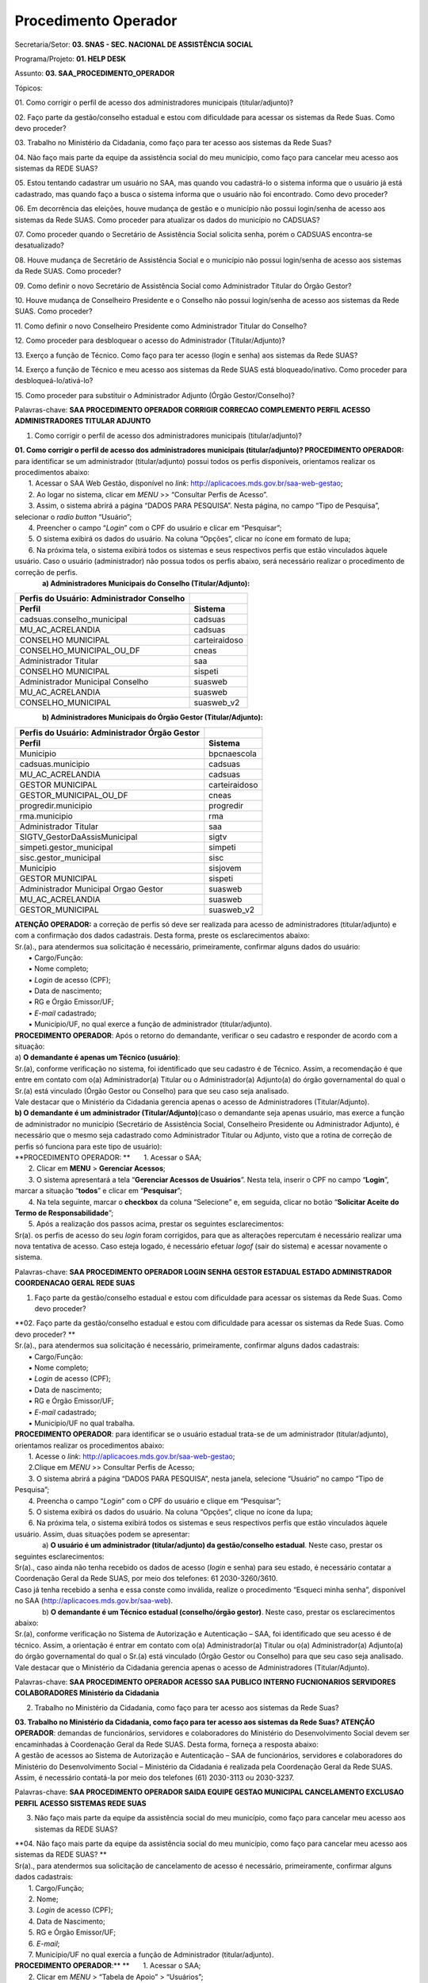 Procedimento Operador
======================

Secretaria/Setor: **03. SNAS - SEC. NACIONAL DE ASSISTÊNCIA SOCIAL**

Programa/Projeto: **01. HELP DESK**

Assunto: **03. SAA_PROCEDIMENTO_OPERADOR**

Tópicos:

01. Como corrigir o perfil de acesso dos administradores municipais
(titular/adjunto)?

02. Faço parte da gestão/conselho estadual e estou com dificuldade para
acessar os sistemas da Rede Suas. Como devo proceder?

03. Trabalho no Ministério da Cidadania, como faço para ter acesso aos
sistemas da Rede Suas?

04. Não faço mais parte da equipe da assistência social do meu
município, como faço para cancelar meu acesso aos sistemas da REDE
SUAS?

05. Estou tentando cadastrar um usuário no SAA, mas quando vou
cadastrá-lo o sistema informa que o usuário já está cadastrado, mas
quando faço a busca o sistema informa que o usuário não foi encontrado.
Como devo proceder?

06. Em decorrência das eleições, houve mudança de gestão e o município
não possui login/senha de acesso aos sistemas da Rede SUAS. Como
proceder para atualizar os dados do município no
CADSUAS? 

07. Como proceder quando o Secretário de Assistência Social solicita
senha, porém o CADSUAS encontra-se desatualizado? 

08. Houve mudança de Secretário de Assistência Social e o município não
possui login/senha de acesso aos sistemas da Rede SUAS. Como
proceder? 

09. Como definir o novo Secretário de Assistência Social como
Administrador Titular do Órgão Gestor? 

10. Houve mudança de Conselheiro Presidente e o Conselho não possui
login/senha de acesso aos sistemas da Rede SUAS. Como
proceder? 

11. Como definir o novo Conselheiro Presidente como Administrador
Titular do Conselho? 

12. Como proceder para desbloquear o acesso do Administrador
(Titular/Adjunto)? 

13. Exerço a função de Técnico. Como faço para ter acesso (login e
senha) aos sistemas da Rede SUAS? 

14. Exerço a função de Técnico e meu acesso aos sistemas da Rede SUAS
está bloqueado/inativo. Como proceder para
desbloqueá-lo/ativá-lo? 

15. Como proceder para substituir o Administrador Adjunto (Órgão
Gestor/Conselho)? 

Palavras-chave: **SAA PROCEDIMENTO OPERADOR CORRIGIR CORRECAO
COMPLEMENTO PERFIL ACESSO ADMINISTRADORES TITULAR ADJUNTO**

1. Como corrigir o perfil de acesso dos administradores municipais
   (titular/adjunto)?

| **01. Como corrigir o perfil de acesso dos administradores municipais
  (titular/adjunto)?
  PROCEDIMENTO OPERADOR:** para identificar se um administrador
  (titular/adjunto) possui todos os perfis disponíveis, orientamos
  realizar os procedimentos abaixo:
|        1. Acessar o SAA Web Gestão, disponível no *link*:
  http://aplicacoes.mds.gov.br/saa-web-gestao;
|        2. Ao logar no sistema, clicar em *MENU* >> “Consultar Perfis
  de Acesso”.
|        3. Assim, o sistema abrirá a página “DADOS PARA PESQUISA”.
  Nesta página, no campo “Tipo de Pesquisa”, selecionar o *radio button*
  “Usuário”;
|        4. Preencher o campo “\ *Login*\ ” com o CPF do usuário e
  clicar em “Pesquisar”;
|        5. O sistema exibirá os dados do usuário. Na coluna “Opções”,
  clicar no ícone em formato de lupa;
|        6. Na próxima tela, o sistema exibirá todos os sistemas e seus
  respectivos perfis que estão vinculados àquele usuário. Caso o usuário
  (administrador) não possua todos os perfis abaixo, será necessário
  realizar o procedimento de correção de perfis.
|               **a) Administradores Municipais do Conselho
  (Titular/Adjunto):**

============================================= =============
**Perfis do Usuário: Administrador Conselho** 
============================================= =============
**Perfil**                                    **Sistema**
cadsuas.conselho_municipal                    cadsuas
MU_AC_ACRELANDIA                              cadsuas
CONSELHO MUNICIPAL                            carteiraidoso
CONSELHO_MUNICIPAL_OU_DF                      cneas
Administrador Titular                         saa
CONSELHO MUNICIPAL                            sispeti
Administrador Municipal Conselho              suasweb
MU_AC_ACRELANDIA                              suasweb
CONSELHO_MUNICIPAL                            suasweb_v2
============================================= =============

              **b) Administradores Municipais do Órgão Gestor
(Titular/Adjunto):**

================================================= =============
**Perfis do Usuário: Administrador Órgão Gestor** 
================================================= =============
**Perfil**                                        **Sistema**
Municipio                                         bpcnaescola
cadsuas.municipio                                 cadsuas
MU_AC_ACRELANDIA                                  cadsuas
GESTOR MUNICIPAL                                  carteiraidoso
GESTOR_MUNICIPAL_OU_DF                            cneas
progredir.municipio                               progredir
rma.municipio                                     rma
Administrador Titular                             saa
SIGTV_GestorDaAssisMunicipal                      sigtv
simpeti.gestor_municipal                          simpeti
sisc.gestor_municipal                             sisc
Municipio                                         sisjovem
GESTOR MUNICIPAL                                  sispeti
Administrador Municipal Orgao Gestor              suasweb
MU_AC_ACRELANDIA                                  suasweb
GESTOR_MUNICIPAL                                  suasweb_v2
================================================= =============

| **ATENÇÃO OPERADOR:** a correção de perfis só deve ser realizada para
  acesso de administradores (titular/adjunto) e com a confirmação dos
  dados cadastrais. Desta forma, preste os esclarecimentos abaixo:
| Sr.(a)., para atendermos sua solicitação é necessário, primeiramente,
  confirmar alguns dados do usuário:
|        ▪ Cargo/Função:
|        ▪ Nome completo;
|        ▪ *Login* de acesso (CPF);
|        ▪ Data de nascimento;
|        ▪ RG e Órgão Emissor/UF;
|        ▪ *E-mail* cadastrado;
|        ▪ Município/UF, no qual exerce a função de administrador
  (titular/adjunto).
| **PROCEDIMENTO OPERADOR**: Após o retorno do demandante, verificar o
  seu cadastro e responder de acordo com a situação:
| a) **O demandante é apenas um Técnico (usuário)**:
| Sr.(a), conforme verificação no sistema, foi identificado que seu
  cadastro é de Técnico. Assim, a recomendação é que entre em contato
  com o(a) Administrador(a) Titular ou o Administrador(a) Adjunto(a) do
  órgão governamental do qual o Sr.(a) está vinculado (Órgão Gestor ou
  Conselho) para que seu caso seja analisado.
| Vale destacar que o Ministério da Cidadania gerencia apenas o acesso
  de Administradores (Titular/Adjunto).
| **b) O demandante é um administrador (Titular/Adjunto)**\ (caso o
  demandante seja apenas usuário, mas exerce a função de administrador
  no município (Secretário de Assistência Social, Conselheiro Presidente
  ou Administrador Adjunto), é necessário que o mesmo seja cadastrado
  como Administrador Titular ou Adjunto, visto que a rotina de correção
  de perfis só funciona para este tipo de usuário):
| **PROCEDIMENTO OPERADOR:
  **       1. Acessar o SAA;
|        2. Clicar em **MENU** > **Gerenciar Acessos**;
|        3. O sistema apresentará a tela “\ **Gerenciar Acessos de
  Usuários**\ ”. Nesta tela, inserir o CPF no campo “\ **Login**\ ”,
  marcar a situação “\ **todos**\ ” e clicar em “\ **Pesquisar**\ ”;
|        4. Na tela seguinte, marcar o **checkbox** da coluna
  “Selecione” e, em seguida, clicar no botão “\ **Solicitar Aceite do
  Termo de Responsabilidade**\ ”;
|        5. Após a realização dos passos acima, prestar os seguintes
  esclarecimentos:
| Sr(a). os perfis de acesso do seu *login* foram corrigidos, para que
  as alterações repercutam é necessário realizar uma nova tentativa de
  acesso. Caso esteja logado, é necessário efetuar *logof* (sair do
  sistema) e acessar novamente o sistema.

Palavras-chave: **SAA PROCEDIMENTO OPERADOR LOGIN SENHA GESTOR ESTADUAL
ESTADO ADMINISTRADOR COORDENACAO GERAL REDE SUAS**

1. Faço parte da gestão/conselho estadual e estou com dificuldade para
   acessar os sistemas da Rede Suas. Como devo proceder?

| **02. Faço parte da gestão/conselho estadual e estou com dificuldade
  para acessar os sistemas da Rede Suas. Como devo proceder?
  **
| Sr.(a)., para atendermos sua solicitação é necessário, primeiramente,
  confirmar alguns dados cadastrais:
|        ▪ Cargo/Função:
|        ▪ Nome completo;
|        ▪ *Login* de acesso (CPF);
|        ▪ Data de nascimento;
|        ▪ RG e Órgão Emissor/UF;
|        ▪ *E-mail* cadastrado;
|        ▪ Município/UF no qual trabalha.
| **PROCEDIMENTO OPERADOR**: para identificar se o usuário estadual
  trata-se de um administrador (titular/adjunto), orientamos realizar os
  procedimentos abaixo:
|        1. Acesse o *link*:
  http://aplicacoes.mds.gov.br/saa-web-gestao;
|        2.Clique em *MENU* >> Consultar Perfis de Acesso;
|        3. O sistema abrirá a página “DADOS PARA PESQUISA”, nesta
  janela, selecione “Usuário” no campo “Tipo de Pesquisa”;
|        4. Preencha o campo “\ *Login*\ ” com o CPF do usuário e clique
  em “Pesquisar”;
|        5. O sistema exibirá os dados do usuário. Na coluna “Opções”,
  clique no ícone da lupa;
|        6. Na próxima tela, o sistema exibirá todos os sistemas e seus
  respectivos perfis que estão vinculados àquele usuário. Assim, duas
  situações podem se apresentar:
|               a) **O usuário é um administrador (titular/adjunto) da
  gestão/conselho estadual**. Neste caso, prestar os seguintes
  esclarecimentos:
| Sr(a)., caso ainda não tenha recebido os dados de acesso (*login* e
  senha) para seu estado, é necessário contatar a Coordenação Geral da
  Rede SUAS, por meio dos telefones: 61 2030-3260/3610.
| Caso já tenha recebido a senha e essa conste como inválida, realize o
  procedimento “Esqueci minha senha”, disponível no SAA
  (http://aplicacoes.mds.gov.br/saa-web).
|               b) **O demandante é um Técnico estadual (conselho/órgão
  gestor)**. Neste caso, prestar os esclarecimentos abaixo:
| Sr.(a), conforme verificação no Sistema de Autorização e Autenticação
  – SAA, foi identificado que seu acesso é de técnico. Assim, a
  orientação é entrar em contato com o(a) Administrador(a) Titular ou
  o(a) Administrador(a) Adjunto(a) do órgão governamental do qual o
  Sr.(a) está vinculado (Órgão Gestor ou Conselho) para que seu caso
  seja analisado.
| Vale destacar que o Ministério da Cidadania gerencia apenas o acesso
  de Administradores (Titular/Adjunto).

Palavras-chave: **SAA PROCEDIMENTO OPERADOR ACESSO SAA PUBLICO INTERNO
FUCNIONARIOS SERVIDORES COLABORADORES Ministério da Cidadania**

2. Trabalho no Ministério da Cidadania, como faço para ter acesso aos
   sistemas da Rede Suas?

| **03. Trabalho no Ministério da Cidadania, como faço para ter acesso
  aos sistemas da Rede Suas?
  ATENÇÃO OPERADOR**: demandas de funcionários, servidores e
  colaboradores do Ministério do Desenvolvimento Social devem ser
  encaminhadas à Coordenação Geral da Rede SUAS. Desta forma, forneça a
  resposta abaixo:
| A gestão de acessos ao Sistema de Autorização e Autenticação – SAA de
  funcionários, servidores e colaboradores do Ministério do
  Desenvolvimento Social – Ministério da Cidadania é realizada pela
  Coordenação Geral da Rede SUAS. Assim, é necessário contatá-la por
  meio dos telefones (61) 2030-3113 ou 2030-3237.

Palavras-chave: **SAA PROCEDIMENTO OPERADOR SAIDA EQUIPE GESTAO
MUNICIPAL CANCELAMENTO EXCLUSAO PERFIL ACESSO SISTEMAS REDE SUAS**

3. Não faço mais parte da equipe da assistência social do meu município,
   como faço para cancelar meu acesso aos sistemas da REDE SUAS?

| **04. Não faço mais parte da equipe da assistência social do meu
  município, como faço para cancelar meu acesso aos sistemas da REDE
  SUAS?
  **
| Sr(a)., para atendermos sua solicitação de cancelamento de acesso é
  necessário, primeiramente, confirmar alguns dados cadastrais:
|        1. Cargo/Função;
|        2. Nome;
|        3. *Login* de acesso (CPF);
|        4. Data de Nascimento;
|        5. RG e Órgão Emissor/UF;
|        6. *E-mail*;
|        7. Município/UF no qual exercia a função de Administrador
  (titular/adjunto).
| **PROCEDIMENTO OPERADOR**:**
  **       1. Acessar o SAA;
|        2. Clicar em *MENU* > “Tabela de Apoio” > “Usuários”;
|        3. O sistema apresentará a tela “Consultar Usuário”. Nesta
  tela, inserir o CPF no campo “\ *Login*\ ”, marcar a situação “todos”
  e clicar em consultar;
|        4. O sistema exibirá o resultado da consulta. Neste resultado,
  na coluna “Ações”, clicar no ícone em formato de “bloco de notas” para
  acessar o cadastro do usuário;
|        5. Ao acessar o cadastro, verificar o tipo de perfil do
  demandante, para identificar se ele é um Administrador ou apenas um
  técnico;
| **
  **            5.1. **Caso o demandante seja apenas um Técnico**,
  prestar os seguintes esclarecimentos:
| Sr.(a), conforme verificação no Sistema de Autorização e Autenticação
  – SAA, foi identificado que seu acesso é de Técnico. Assim, a
  orientação é entrar em contato com o(a) Administrador(a) Titular ou
  o(a) Administrador(a) Adjunto(a) do órgão governamental do qual o
  Sr.(a) está vinculado (Órgão Gestor ou Conselho) para que seu caso
  seja analisado.
| Vale destacar que o Ministério da Cidadania gerencia apenas o acesso
  de Administradores (Titular/Adjunto). Os técnicos devem contatar seu
  respectivo Administrador, pois ele é o responsável pelo
  credenciamento/descredenciamento de técnicos no sistema.
|             5.2. **Caso o demandante seja um Administrador
  (Titular/Adjunto)**, alterar os campos “Tipo de Perfil de Usuário” e
  “Tipo de Acesso” para “Usuários” e ”Usuário”, respectivamente;
|        6. No campo “Situação”, selecionar a opção “Inativo” e depois
  clicar em “Alterar”;
|        7. Após a inativação do usuário será necessário desvincular
  todos os perfis de acesso e de delegação. Para isso, acessar *MENU* >
  “Vincular/Desvincular Acessos”.
|        8. Assim, o sistema exibirá a tela “PESQUISA DE USUÁRIOS”.
  Nesta página, no campo “\ *Login*\ ”, digitar o CPF do usuário e
  clicar no botão “Pesquisar”;
|        9. Desta forma, o sistema apresentará o registro do usuário.
  Neste registro, marcar o *check box* da coluna “Selecione” e clicar no
  botão “Desvincular todos os perfis”. Ao clicar nesse botão, o sistema
  apresentará a mensagem “\ **Deseja realmente desvincular todos os
  perfis de acesso e de delegação dos usuários selecionados**\ ”. Para
  dar continuidade à operação, basta confirmar clicando no botão “Sim”.
  Se o procedimento for feito de forma correta, o sistema apresentará a
  mensagem “\ **Operação realizada com sucesso**\ ”.
|        10. Após a finalização dos passos acima, prestar os seguintes
  esclarecimentos:
| Sr(a)., conforme solicitado, foi realizado o cancelamento do acesso,
  aos sistemas da REDE SUAS, do usuário vinculado ao CPF XXX.XXX.XXX-XX.

Palavras-chave: **SAA PROCEDIMENTO OPERADOR CADASTRO USUARIO JÁ
CADASTRADO NAO ENCONTRADO**

4. Estou tentando cadastrar um usuário no SAA, mas quando vou
   cadastrá-lo o sistema informa que o usuário já está cadastrado, mas
   quando faço a busca o sistema informa que o usuário não foi
   encontrado. Como devo proceder?

| **05. Estou tentando cadastrar um usuário no SAA, mas quando vou
  cadastrá-lo o sistema informa que o usuário já está cadastrado, mas
  quando faço a busca o sistema informa que o usuário não foi
  encontrado. Como devo proceder?
  **
| Sr(a)., para analisarmos a situação do usuário, é necessário confirmar
  alguns dados do cadastro dele:
|        1. Cargo/Função;
|        2. Nome;
|        3. *Login* de acesso (CPF);
|        4. Data de Nascimento;
|        5. RG e Órgão Emissor/UF;
|        6. *E-mail*;
|        7. Município/UF no qual será usuário.
| **
  ATENÇÃO OPERADOR**: Ao receber os dados cadastrais do usuário,
  verificar, primeiramente, se o mesmo possui cadastro no *menu* “Pessoa
  Física”, no CADSUAS, e se está vinculado a algum ente do mesmo estado
  e município do demandante. Após verificação no CADSUAS, seguir de
  acordo a situação:
|             **Situação 1:** o usuário *Não possui cadastro no CADSUAS
  (em “PESSOA FÍSICA”)*\ Neste caso, prestar os seguintes
  esclarecimentos:
| Sr.(a), conforme verificação sistêmica, foi identificado que o usuário
  não está cadastrado no *menu* “PESSOA FÍSICA”, e nem está vinculado a
  nenhum ente do seu município, no CADSUAS. Neste caso, para prosseguir
  com o cadastro do usuário no SAA, é necessário, primeiramente, que ele
  esteja cadastrado e vinculado a algum ente do seu município, no
  CADSUAS.
| **ATENÇÃO OPERADOR**: Se o demandante não souber os procedimentos para
  cadastrar/vincular uma pessoa no CADSUAS, utilizar as orientações
  previstas no assunto “CADSUAS_MANUAL”.
|             **Situação 2:** o usuário *possui cadastro no CADSUAS, mas
  não está vinculado em nenhum ente do município/UF do demandante*.
  Neste caso, prestar os seguintes esclarecimentos:
| Sr.(a), conforme verificação sistêmica, foi identificado que o usuário
  não está vinculado a nenhum ente do seu município, no CADSUAS. Neste
  caso, para prosseguir com o cadastro do usuário no SAA, é necessário,
  primeiramente, que ele esteja cadastrado e vinculado a algum ente do
  seu município, no CADSUAS.
| **ATENÇÃO OPERADOR**: Se o demandante não souber os procedimentos para
  cadastrar/vincular uma pessoa no CADSUAS, utilizar as orientações
  previstas no assunto “CADSUAS_MANUAL”.
|             **Situação 3:** *Está devidamente cadastrado e vinculado,
  no CADSUAS*. Neste caso, adotar os procedimentos abaixo:**
  PROCEDIMENTO OPERADOR**:
|        1. Acessar o SAA;
|        2. Clicar em *MENU* > “Tabela de Apoio” > “Usuários”;
|        3. O sistema apresentará a tela “Consultar Usuário”. Nesta
  tela, inserir o CPF no campo “\ *Login*\ ”, marcar a situação “todos”
  e clicar em consultar;
|        4. O sistema exibirá o resultado da consulta. Neste resultado,
  na coluna “Ações”, clicar no ícone em formato de “bloco de notas” para
  acessar o cadastro do usuário;
|        5. Ao acessar o cadastro, verificar se a localidade cadastrada
  para o usuário (informações constantes nas colunas “UF” e “Município”)
  é a mesma que demandante (Administrador Titular/Adjunto) precisa
  cadastrá-lo;
|             5.1. **Se a localidade for diferente**\ *:
  *                      5.1.1. Clicar no “X” (vermelho), ao final da
  página, para excluir a localidade (município e UF) atual do usuário e
  clicar no sinal “+” (azul) para inserir a localidade correta;
|                       5.1.2. Ao corrigir a localidade, prestar os
  esclarecimentos abaixo:
| Sr(a)., o cadastro pertencente ao usuário de CPF XXX.XXX.XXX-XX foi
  corrigido. Assim, o município já pode gerenciar os perfis de acesso
  desse usuário.
|             5.2. **Se a localidade for a mesma:**
|                       5.2.2. Verificar se, no campo “\ **Tipo de
  Perfil de Usuário**\ ”, está selecionada a opção “\ *Gestor de
  Usuários Restrito*\ ” e se o campo “\ **Tipo de Acesso**\ ” está
  definido com algumas das opções: “\ *Administrador Titular Órgão
  Gestor*\ ”, “\ *Administrador Titular Conselho*\ ”, “\ *Administrador
  Adjunto Órgão Gestor*\ ” ou “\ *Administrador Adjunto Conselho*\ ”.
  Caso o usuário atenda esses requisitos, ele está cadastrado como
  Administrador. Desta forma, seguir um dos procedimentos abaixo, de
  acordo com a situação:
|                                 5.2.2.1. **O usuário é um
  Administrador**, prestar os seguintes esclarecimentos:
| Sr(a)., conforme verificação no Sistema de Autorização e Autenticação
  – SAA, foi identificado que o tipo de acesso do usuário do qual está
  tentando cadastrar é de Administrador (Titular/Adjunto)
  (Conselho/Órgão Gestor). Por esse motivo, o(a) Sr(a). não consegue
  localizá-lo no SAA, pois os Administradores, tanto do Órgão Gestor,
  quanto do Conselho, não podem ser pesquisados por meio do acesso de
  municípios, pois só podem ser gerenciados pelos Administradores do
  Ministério da Cidadania.
| Assim, é necessário que o(a) Sr(a). confirme que este usuário não
  exerce mais a função de Administrador (Titular ou Adjunto) Municipal.
|                                          5.2.2.1.2. **O usuário AINDA
  EXERCE a função de Administrador**. Prestar os esclarecimentos abaixo:
| Sr(a)., como o usuário do CPF XXX.XXX.XXX-XX ainda exerce a função de
  Administrador, será necessário cadastrar outro usuário.
|                                          5.2.2.1.2. **O usuário NÃO
  EXERCE a função de Administrador**. Realizar o seguinte procedimento:
| **PROCEDIMENTO OPERADOR**: Neste caso, será necessário modificar o
  acesso do Administrador para Usuário. Para isso, seguir os passos
  abaixo:
|                                                      5.2.2.1.2.1 alterar
  os campos “\ **Tipo de Perfil de Usuário**\ ” e “\ **Tipo de
  Acesso**\ ” para “Usuários”/”Usuário”, respectivamente;
|                                                      5.2.2.1.2.2 Agora
  será necessário desvincular todos os perfis de acesso e delegação.
  Para isso, acessar *MENU* > “Vincular/Desvincular Acessos”;
|                                                      5.2.2.1.2.3 O
  sistema apresentará a página “PESQUISA DE USUÁRIOS”. Nesta página,
  inserir o CPF do usuário no campo “\ **Login**\ ” e clicar em
  “\ **Pesquisar**\ ”;
|                                                      5.2.2.1.2.4 Desta
  forma, o sistema apresentará o registro do usuário. Neste registro,
  marcar o *checkbox* da coluna “Selecione” e clicar no botão
  “Desvincular todos os perfis”. Ao clicar nesse botão, o sistema
  apresentará a mensagem “\ **Deseja realmente desvincular todos os
  perfis de acesso e de delegação dos usuários selecionados**\ ”. Para
  dar continuidade à operação, basta confirmar clicando no botão “Sim”.
  Se o procedimento for feito de forma correta, o sistema apresentará a
  mensagem “\ **Operação realizada com sucesso**\ ”.\ *
  *                                                     5.2.2.1.2.5 **Após
  a redefinição do usuário,** prestar os seguintes esclarecimentos:**
  **
| Sr(a)., conforme solicitado, o tipo de acesso do usuário portador do
  CPF XXX.XXX.XXX-XX foi redefinido. Assim, o município poderá gerenciar
  os perfis de acesso desse usuário.\ *
  *                                5.2.2.2. **O usuário NÃO é um
  Administrador**, isto é, no campo “\ **Tipo de Perfil de Usuário**\ ”,
  está selecionada uma das opções “\ **Usuários**\ ”, “\ **CRAS**\ ” ou
  “\ **CREAS**\ ” e o campo “\ **Tipo de Acesso**\ ” está definido como
  ”\ **Usuário**\ ”. Neste caso, verificar se o usuário está inativo. Se
  estiver, orientar o demandante a realizar a consulta de usuário
  marcando a opção “Todos” no campo “Situação”, conforme esclarecimentos
  abaixo:*
  *\ Como o(a) Sr(a) não localizou o usuário, é possível que a consulta
  não tenha sido realizada da forma mais adequada. A orientação para
  realizar a consulta é: acessar o SAA *Web* Gestão
  (http://aplicacoes.mds.gov.br/saa-web-gestao/); clicar em *MENU* >
  “Tabela de Apoio” > “Usuários”. Na próxima tela, inserir o CPF do
  usuário no campo “\ *Login*\ ”, marcar, no campo “Situação”, a opção
  “Todos” e clicar em “Consultar” (ícone em formato de lupa).
| Se ainda assim o usuário não for localizado, confirme os dados
  cadastrais do usuário utilizado para realizar a consulta:
|        1. Cargo/Função;
|        2. Nome;
|        3. *Login* de acesso (CPF);
|        4. Data de Nascimento;
|        5. RG e Órgão Emissor/UF;
|        6. *E-mail*;
|        7. Município/UF no qual exerce a função de Administrador.

Palavras-chave: **SAA PROCEDIMENTO OPERADOR LOGIN SENHA ACESSO CADSUAS
ATUALIZAR DADOS MUNICIPIO ELEICOES ELEICAO MUDANCA GESTAO**

5. Em decorrência das eleições, houve mudança de gestão e o município
   não possui login/senha de acesso aos sistemas da Rede SUAS. Como
   proceder para atualizar os dados do município no CADSUAS?

| **06. Em decorrência das eleições, houve mudança de gestão e o
  município não possui login/senha de acesso aos sistemas da Rede SUAS.
  Como proceder para atualizar os dados do município no CADSUAS?
  ATENÇÃO OPERADOR:** se o município contatar a Central alegando que
  houve troca de gestão, em decorrência de eleições, e que precisa de
  acesso aos sistema da Rede SUAS e não forneça os dados cadastrais
  necessários do Secretário de Assistência Social (Administrador
  Titular), encaminhar a resposta abaixo:
| Sr(a)., com a mudança de gestão em diversos Municípios brasileiros
  após as eleições, é necessária a atualização dos prefeitos(as) no
  `Cadastro Nacional do SUAS
  (CADSUAS) <http://aplicacoes.mds.gov.br/sendmail/cadsuas/>`__, além
  dos(as) secretários(as) de assistência social e demais membros que
  constam no sistema.
| É de grande importância sua atualização, pois além de contribuir para
  organização local, o CADSUAS é integrado a outros sistemas do SUAS que
  precisam destes dados cadastrais atualizados para serem preenchidos
  evitando dessa forma qualquer tipo de prejuízo ao ente federativo.
| Neste primeiro momento as informações que devem ser atualizadas são:
|    ♦ **Prefeitura:
  **\ Realizar o cadastro/vinculação do prefeito eleito. Nas prefeituras
  em que houve reeleição, é necessário apenas que a data “fim de
  mandato” seja alterada.
| **
  **   ♦ **Órgão Gestor (Secretaria de Assistência Social):
  **\ Realizar o cadastro e vincular o secretário ao “\ *Órgão Gestor”*
  com o cargo de “Secretário (a) de Assistência Social”, e a pessoa que
  será indicada como seu Adjunto preenchendo sempre as datas de início e
  fim de mandato.
|    ♦ **Conselho
  **\ Realizar o cadastro e vincular ao “\ *Conselho”* o Presidente do
  conselho, Secretário Executivo e Conselheiros\ *,* preenchendo sempre
  as datas de início e fim de mandato.
| **
  **   ♦ **Fundo
  **\ Caso ocorra mudança do Responsável, realizar o cadastro e vincular
  ao “\ *Fundo”,* preenchendo sempre as datas de início e fim de
  mandato.
| Conforme estabelecido na Portaria SNAS Nº 15, de 17 de dezembro de
  2010, o acesso aos sistemas é feito através do `SAA (Sistema de
  Autenticação e
  Autorização <http://www.mds.gov.br/assistenciasocial/redesuas/saa>`__),
  que utiliza *login e* senhas individualizadas para cada usuário,
  *desta forma é imprescindível que exista pelo menos uma pessoa na
  secretaria com permissão para acesso e atualização dos dados do
  CADSUAS*.
| **Caso o município não possua acesso ao CADSUAS para prover as
  atualizações, deverá encaminhar alguns dados cadastrais do(a) atual
  Secretário(a) de Assistência Social para a Central de Relacionamento
  do Ministério da Cidadania:
  **       ▪ Nome completo;
|        ▪ CPF;
|        ▪ Data de nascimento;
|        ▪ RG e Órgão Emissor/UF;
|        ▪ *E-mail* cadastrado;
|        ▪ Cópia digitalizada de documento que comprove a nomeação no
  cargo de Secretário(a) de Assistência Social*;
|        ▪ Município/UF no qual exerce a função de Secretário(a) de
  Assistência Social.
| **Observação**: De posse desses dados, a Central de Relacionamento do
  Ministério da Cidadania credenciará, provisoriamente, o(a)
  Secretário(a) de Assistência Social, para que este possa realizar as
  devidas atualizações no CADSUAS.
| **\*ATENÇÃO**! Caso o(a) atual Secretário(a) de Assistência Social não
  esteja cadastrado e vinculado à aba de recursos humanos da Secretaria
  Municipal de Assistência Social, no CADUAS, é necessário encaminhar
  cópia digitalizada de documento que comprove sua nomeação (ex.:
  Portaria ou Decreto de Nomeação).
| Tendo em vista a necessidade de encaminhamento do comprovante de
  nomeação, as informações podem ser encaminhados por meio dos seguintes
  canais da Central de Relacionamento:
| - **Formulário Eletrônico (\ e-mail\ )**, disponível no Portal do
  Ministério da Cidadania, em https://www.gov.br/cidadania/pt-br. Ao
  acessar essa página, clicar em “Fale com o Ministério da Cidadania” e,
  em seguida, clicar na opção “\ *Formulário eletrônico*\ ”; e
| - **Chat**, acessível pelo Portal do Ministério da Cidadania, em
  https://www.gov.br/cidadania/pt-br. Ao acessar essa página, clicar em
  “Fale com o Ministério da Cidadania” e, em seguida, clicar na opção
  “\ *Chat*\ ”.
| *Link* de acesso aos sistemas da Rede SUAS (conforme permissão de
  acesso):
  `http://aplicacoes.mds.gov.br/saa-web <http://aplicacoes.mds.gov.br/sendmail/saa-web>`__
| Qualquer dúvida sobre o funcionamento do sistema CADSUAS pode ser
  esclarecida no Manual do sistema disponível no *Blog* da Rede SUAS, em
  http://blog.mds.gov.br/redesuas.
| **a) Caso o município retorne o contato por NÃO POSSUIR ACESSO ao
  CADSUAS e não informe os dados cadastrais do Secretário de Assistência
  Social:** prestar os esclarecimentos abaixo:
| Caso o município não possua acesso para atualizar o CADSUAS, é
  necessário encaminhar os dados cadastrais abaixo do(a) atual
  Secretário(a) de Assistência Social para a Central de Relacionamento
  do Ministério da Cidadania:**
  **       ▪ Nome completo;
|        ▪ CPF;
|        ▪ Data de nascimento;
|        ▪ RG e Órgão Emissor/UF;
|        ▪ *E-mail* cadastrado;
|        ▪ Cópia digitalizada de documento que comprove sua nomeação*;
|        ▪ Município/UF no qual exerce a função de Secretário(a) de
  Assistência Social.
| **Observação**: De posse desses dados, a Central de Relacionamento do
  Ministério da Cidadania credenciará, provisoriamente, o(a)
  Secretário(a) de Assistência Social, para que este possa realizar as
  devidas atualizações no CADSUAS.
| **\*ATENÇÃO**! Caso o(a) atual Secretário(a) de Assistência Social não
  esteja cadastrado e vinculado à aba de recursos humanos da Secretaria
  Municipal de Assistência Social, no CADUAS, é necessário encaminhar
  cópia digitalizada de documento que comprove sua nomeação (ex.:
  Portaria ou Decreto de Nomeação).
| Tendo em vista a necessidade de encaminhamento do comprovante de
  nomeação, as informações podem ser encaminhados por meio dos seguintes
  canais da Central de Relacionamento:
| - **Formulário Eletrônico (\ e-mail\ )**, disponível no Portal do
  Ministério da Cidadania, em https://www.gov.br/cidadania/pt-br. Ao
  acessar essa página, clicar em “Fale com o Ministério da Cidadania” e,
  em seguida, clicar na opção “\ *Formulário eletrônico*\ ”; e
| - **Chat**, acessível pelo Portal do Ministério da Cidadania, em
  https://www.gov.br/cidadania/pt-br. Ao acessar essa página, clicar em
  “Fale com o Ministério da Cidadania” e, em seguida, clicar na opção
  “\ *Chat*\ ”.
| **b) Caso o município retorne o contato com os dados:** seguir os
  passos abaixo:**
  PROCEDIMENTO OPERADOR**:
| **
  1. – Verificar se o Secretário possui cadastro no SAA:
  ATENÇÃO!** Primeiramente é necessário verificar se o Secretário já
  possui cadastro no SAA.\ **
  **               a) Acessar o SAA e clicar em *MENU* >> Tabela de
  apoio >> Usuários;
|                b) O sistema apresentará a tela “Consultar Usuário”.
|                c) Inserir o CPF no campo “\ *Login*\ ”, marcar no
  campo “situação” “todos” e clicar em “Consultar”;
|                d) O sistema exibirá o resultado da busca;
| **1.1. – O Secretário NÃO possui cadastro no SAA:
  **\ Caso o demandante não possua cadastro, o sistema exibirá a
  mensagem “\ *Nenhum usuário encontrado.*\ ”. Neste caso, seguir os
  passos abaixo para incluir o usuário no SAA (caso possua, seguir
  tópico “\ **1.2. – O Secretário POSSUI cadastro no SAA**\ ”):
|        1. Para incluir um novo usuário no sistema, clicar no botão
  “Novo” (desenho do disquete).
|                a) O sistema apresentará o formulário para inclusão do
  novo usuário. Nesta tela, preencher todos os campos marcados com
  asterisco (“*”). O primeiro campo a ser preenchido deverá ser o
  “\ *Login*\ ”. Neste campo, deve-se digitar o CPF da pessoa e, em
  seguida, pressionar a tecla “Tab” no teclado e, caso o usuário tenha
  cadastro no CADSUAS, os campos que tiveram preenchimento neste
  sistema, serão preenchidos automaticamente com as informações migradas
  (**se os dados migrarem do CADSUAS, pular para o passo “k)”**\ *)*;
|                b) Caso o demandante não possua cadastro no CADSUAS,
  nenhum dado migrará. Portanto será necessário o preenchimento dos
  campos: “Nome”, “\ *Login*\ ”, “CPF”, “Data de Nascimento”, “RG”,
  “Órgão Emissor”.
|                c) Selecionar, no campo “UF”, o estado onde foi
  expedido o RG.
|                d) No campo “\ *E-mail*\ ”, inserir o endereço
  eletrônico;
|                e) No campo “Tipo de Perfil do Usuário”, selecionar a
  opção “Usuários”;
|                f) No campo “Tipo de Acesso”, selecionar a opção
  “Usuário”;
|                g) Selecionar no campo “Situação”, marcar a opção
  “Ativo”;
|                h)  Marcar a opção “Atualização de dados” apenas em
  caso de atualização de dados;
|                i)  Selecionar a UF;
|                j) Selecionar o município;
|                k) Clicar no botão “\ **+**\ ” para efetivar a inclusão
  da UF e do Município;
|                l) Após o preenchimento de todos os campos, clicar no
  botão “Incluir” (desenho do disquete) para cadastrar o novo usuário.
|                m) Após inclusão do novo usuário, o sistema apresentará
  a mensagem “Operação realizada com sucesso”;
|                n) Será então habilitada a opção para vincular/delegar
  perfil de acesso ao novo usuário criado.
|        2. Vincular / Delegar Perfil consiste em atribuir a um usuário
  permissões de acessos aos sistemas e/ou delegação de perfil a outros
  usuários, caso este possua as devidas permissões.
|                a) A opção para Vincular / Delegar Perfil estará
  habilitada para usuários já existentes ou após a inclusão de um novo
  usuário.
|                b) Ao clicar no botão “Vincular / Delegar Perfil”, será
  direcionado para a tela de Dados dos Perfis.
|                c) Na *combobox* “Sistema”, deverá ser selecionado o
  sistema CADSUAS, assim será carregada a lista de todos os perfis
  disponíveis para vinculação/delegação ao usuário que foi criado.
|                d) A lista “Perfil Disponível” se trata dos perfis que
  poderão ser vinculados ao usuário que foi criado.
|                e) A lista “Perfil de Delegação” se trata dos perfis
  que o usuário que foi criado poderá vincular a outros usuários criados
  por ele, conforme o seu tipo de perfil definido anteriormente.
|                f) Na lista “Perfil Disponível” deverá ser vinculado o
  perfil “\ **cadsuas.2013**\ ”;
|                g) Clicar em “Salvar” (desenho do disquete) para
  incluir o perfil ao demandante;
|                h) Seguir para o tópico “\ **2. - Envio da
  resposta**\ ”.
| **1.2. – O Secretário POSSUI cadastro no SAA:**
|        1. Caso o demandante possua o cadastro no SAA, é necessário
  confirmar os dados cadastrados:
|                a) Nome;
|                b) CPF;
|                c) Data de nascimento;
|                d) RG e Órgão Emissor/UF;
|                e) *E-mail* cadastrado;
|        2. Após a confirmação de dados, alterar o campo “\ **Tipo de
  Perfil do Usuário**\ ” para “\ **Usuários**\ ”.
|        3. No campo “\ **Tipo de Acesso**\ ”, alterar para
  “\ **Usuário**\ ”;
|        4. Se constar, no campo “Situação”, “INATIVO”, modificar para
  “ATIVO”;
|        5. Remover todos os perfis de acesso e de delegação
  preexistentes. Para isso, realizar os passos abaixo:
|                a) Clicar em *MENU* > “Vincular/Desvincular Acessos”.
|                b) Assim, o sistema exibirá a tela “PESQUISA DE
  USUÁRIOS”. Nesta página, no campo “\ *Login*\ ”, digitar o CPF do
  usuário e clicar no botão “Pesquisar”;
|                c) Desta forma, o sistema apresentará o registro do
  usuário. Neste registro, marcar o *checkbox* da coluna “Selecione” e
  clicar no botão “Desvincular todos os perfis”. Ao clicar nesse botão,
  o sistema apresentará a mensagem “\ **Deseja realmente desvincular
  todos os perfis de acesso e de delegação dos usuários
  selecionados**\ ”. Para dar continuidade à operação, basta confirmar
  clicando no botão “Sim”. Se o procedimento for feito de forma correta,
  o sistema apresentará a mensagem “\ **Operação realizada com
  sucesso**\ ”.
|        6. Delegar o perfil “\ **cadsuas.2013**\ ”, conforme descrito
  no passo 2 do tópico “\ **1.1. - O Secretário NÃO possui cadastro no
  SAA**\ ”;
| **2. - Envio da resposta:**
|        1.  Ao finalizar os passos acima, enviar a resposta abaixo:
| Em atenção ao seu *e-mail*, informamos que o(a) Secretário(a) de
  Assistência Social teve seu cadastro provisoriamente realizado no
  **SAA - Sistema de Autenticação e Autorização**.
| Anote, por gentileza, os dados para acesso:
|        ▪ Endereço: http://aplicacoes.mds.gov.br/saa-web;
|        ▪ *Login*: **xxxxxxxxxxx** (onde o *login* é o mesmo número do
  CPF).
| Para receber a senha inicial, é necessário realizar o procedimento
  “Esqueci minha senha”, disponível na página de acesso ao SAA
  (http://aplicacoes.mds.gov.br/saa-web).
| Ao acionar esta opção, será aberta uma tela para confirmação de dados.
  Nesta confirmação, os campos devem ser preenchidos de acordo com o que
  consta no cadastro. Ao finalizar esse procedimento com sucesso, o
  sistema, automaticamente, enviará uma nova senha para o endereço de
  *e-mail* registrado.
| A senha fornecida deverá ser trocada no primeiro acesso, procedimento
  que também precisa de confirmação de dados. Nesta confirmação, no
  campo RG, devem ser informados apenas os números, sem letras.
| Com relação a mudança de gestão, que ocorre em diversos municípios
  brasileiros após as eleições, é necessária a atualização dos
  prefeitos(as) no `Cadastro Nacional do SUAS
  (CADSUAS) <http://aplicacoes.mds.gov.br/sendmail/cadsuas/>`__, além
  dos(as) secretários(as) de assistência social e demais membros que
  constam no sistema.
| É de grande importância sua atualização, pois além de contribuir para
  organização local, o CADSUAS é integrado a outros sistemas do SUAS que
  precisam destes dados cadastrais atualizados para serem preenchidos
  evitando dessa forma qualquer tipo de prejuízo ao ente federativo.
| Neste primeiro momento as informações que devem ser atualizadas são:
|    ♦ **Prefeitura:
  **\ Realizar o cadastro/vinculação do prefeito eleito. Nas prefeituras
  em que houve reeleição, é necessário apenas que a data “fim de
  mandato” seja alterada.
| **
  **   ♦ **Órgão Gestor (Secretaria de Assistência Social):
  **\ Realizar o cadastro e vincular o secretário ao “\ *Órgão Gestor”*
  com o cargo de “Secretário (a) de Assistência Social”, e a pessoa que
  será indicada como seu Adjunto preenchendo sempre as datas de início e
  fim de mandato.
|    ♦ **Conselho
  **\ Realizar o cadastro e vincular ao “\ *Conselho”* o Presidente do
  conselho, Secretário Executivo e Conselheiros\ *,* preenchendo sempre
  as datas de início e fim de mandato.
| **
  **   ♦ **Fundo
  **\ Caso ocorra mudança do Responsável, realizar o cadastro e vincular
  ao “\ *Fundo”,* preenchendo sempre as datas de início e fim de
  mandato.
| Conforme estabelecido na Portaria SNAS Nº 15, de 17 de dezembro de
  2010, o acesso aos sistemas é feito através do `SAA (Sistema de
  Autenticação e
  Autorização <http://www.mds.gov.br/assistenciasocial/redesuas/saa>`__),
  que utiliza *login e* senhas individualizadas para cada usuário,
  *desta forma é imprescindível que exista pelo menos uma pessoa na
  secretaria com permissão para acesso e atualização dos dados do
  CADSUAS*.
| Ao finalizar a atualização do CADSUAS, o município deve contatar
  novamente a Central de Relacionamento do Ministério da Cidadania,
  informando que houve mudança de Secretário(a) de Assistência Social,
  sinalizando que o CADSUAS já foi atualizado com as informações do(a)
  novo(a) Secretário(a) e do(a) Administrador(a) Adjunto(a) e que o
  novo(a) Secretário de Assistência ainda não foi definido como
  Administrador Titular do Órgão Gestor. Para que a situação seja
  analisada, devem ser encaminhados os dados cadastrais abaixo do(a)
  atual Secretário(a) de Assistência Social.\ **
  **       ▪ Nome completo;
|        ▪ *Login* de acesso (CPF);
|        ▪ Data de nascimento;
|        ▪ RG e Órgão Emissor/UF;
|        ▪ *E-mail cadastrado*;
|        ▪ Município/UF no qual exerce a função de Secretário(a) de
  Assistência Social.
| Os dados podem ser informados por meio dos seguintes canais de
  atendimento da Central de Relacionamento:
| - **Telefone**: 0800 707 2003;
| - **Formulário Eletrônico (\ e-mail\ )**, disponível no Portal do
  Ministério da Cidadania, em https://www.gov.br/cidadania/pt-br. Ao
  acessar essa página, clicar em “Fale com o Ministério da Cidadania” e,
  em seguida, clicar na opção “\ *Formulário eletrônico*\ ”; e
| - **Chat**, acessível pelo Portal do Ministério da Cidadania, em
  https://www.gov.br/cidadania/pt-br. Ao acessar essa página, clicar em
  “Fale com o Ministério da Cidadania” e, em seguida, clicar na opção
  “\ *Chat*\ ”.
| **c)** Caso o município retorne o contato informando que já atualizou
  o CADSUAS e que o Secretário ainda não foi definido como Administrador
  Titular e **FORNECER\ os dados cadastrais do mesmo, utilizar os
  procedimentos previstos no tópico “\ Como definir o novo Secretário de
  Assistência Social como Administrador Titular?\ ” deste mesmo
  assunto.**

Palavras-chave: **SAA PROCEDIMENTO OPERADOR SECRETARIA ASSISTENCIA
SOCIAL SOLICITA SENHA CADUAS DESATUALIZADO**

6. Como proceder quando o Secretário de Assistência Social solicita
   senha, porém o CADSUAS encontra-se desatualizado?

| **07. Como proceder quando o Secretário de Assistência Social solicita
  senha, porém o CADSUAS encontra-se desatualizado?
  ATENÇÃO OPERADOR:** Se o município entrar em contato solicitando senha
  de acesso do novo Secretário de Assistência Social e o CADSUAS não
  estiver atualizado, prestar os seguintes esclarecimentos:
| Sr(a)., não foi localizado o cadastro do(a) atual Secretário(a) de
  Assistência Social com mandato vigente na aba “Recursos Humanos” do
  Órgão Gestor (Secretaria de Assistência Social) de seu município no
  Sistema de Cadastro Nacional do SUAS (CADSUAS).
| De acordo com a PORTARIA No- 430, DE 3 DE DEZEMBRO DE 2008 que
  Institui o Cadastro Nacional do Sistema Único de Assistência Social-
  CADSUAS, em seu Art. 5º informa que:
| "Art. 5º O preenchimento do CADSUAS é obrigatório e de
  responsabilidade dos órgãos gestores municipais, estaduais, do
  Distrito Federal, bem como dos Conselhos de Assistência Social.
| **Parágrafo único**. A responsabilidade pelas informações inseridas
  recairá sobre os gestores ou conselheiros que as inserirem no sistema,
  que responderão nos âmbitos administrativo, civil e penal em relação à
  veracidade dos dados enviados e publicizados no CADSUAS.”
| Caso tenha alguma dúvida sobre o processo de atualização do CADSUAS, a
  orientação é acessar o *Blog* da Rede SUAS, em
  http://blog.mds.gov.br/redesuas
| No momento de atualizar o Recursos Humanos do CADSUAS, lembre-se de
  cadastrar e vincular também a pessoa que ser indicada como
  Administrador Adjunto do Órgão Gestor, pois para a validação do acesso
  do Gestor (Administrador Titular) será necessária a indicação do
  Administrador Adjunto.
| Se o município não contar com nenhum técnico com acesso para
  atualização do CADSUAS, é necessário encaminhar os dados cadastrais
  abaixo do(a) atual Secretário(a) de Assistência Social para a Central
  de Relacionamento do Ministério da Cidadania:**
  **       ▪ Nome completo;
|        ▪ CPF;
|        ▪ Data de nascimento;
|        ▪ RG e Órgão Emissor/UF;
|        ▪ *E-mail* cadastrado;
|        ▪ Cópia digitalizada de documento que comprove sua nomeação*;
|        ▪ Município/UF no qual exerce a função de Secretário(a) de
  Assistência Social.
| **Observação**: De posse desses dados, a Central de Relacionamento do
  Ministério da Cidadania credenciará, provisoriamente, o(a)
  Secretário(a) de Assistência Social, para que este possa realizar as
  devidas atualizações no CADSUAS.
| **\*ATENÇÃO**! Como o(a) atual Secretário(a) de Assistência Social não
  está cadastrado e vinculado à aba de recursos humanos da Secretaria
  Municipal de Assistência Social, no CADUAS, é necessário encaminhar
  cópia digitalizada de documento que comprove sua nomeação (ex.:
  Portaria ou Decreto de Nomeação).
| Tendo em vista a necessidade de encaminhamento do comprovante de
  nomeação, as informações podem ser encaminhados por meio dos seguintes
  canais da Central de Relacionamento:
| - **Formulário Eletrônico (\ e-mail\ )**, disponível no Portal do
  Ministério da Cidadania, em https://www.gov.br/cidadania/pt-br. Ao
  acessar essa página, clicar em “Fale com o Ministério da Cidadania” e,
  em seguida, clicar na opção “\ *Formulário eletrônico*\ ”; e
| - **Chat**, acessível pelo Portal do Ministério da Cidadania, em
  https://www.gov.br/cidadania/pt-br. Ao acessar essa página, clicar em
  “Fale com o Ministério da Cidadania” e, em seguida, clicar na opção
  “\ *Chat*\ ”.
| **ATENÇÃO OPERADOR: Adotar um dos procedimentos abaixo de acordo com o
  retorno do município:
  a) se o município retornar o contato informando os dados cadastrais do
  Secretário de Assistência Social, utilizar os procedimentos previstos
  no tópico** “\ **07. Houve mudança de Secretário de Assistência Social
  e o município não possui login/senha de acesso aos sistemas da Rede
  SUAS. Como proceder?**\ ” **desse mesmo assunto.
  b) Se o município retornar o contato após a atualização do CADSUAS,
  utilizar os procedimentos previstos no tópico “\ Como definir o novo
  Secretário de Assistência Social como Administrador Titular?\ ” desse
  mesmo assunto.**

Palavras-chave: **SAA PROCEDIMENTO OPERADOR LOGIN SENHA ACESSO CADSUAS
ATUALIZAR DADOS MUNICIPIO MUDANCA SECRETARIO**

7. Houve mudança de Secretário de Assistência Social e o município não
   possui login/senha de acesso aos sistemas da Rede SUAS. Como
   proceder?

| **08. Houve mudança de Secretário de Assistência Social e o município
  não possui login/senha de acesso aos sistemas da Rede SUAS. Como
  proceder?
  ATENÇÃO OPERADOR:** se o município contatar a Central alegando que
  houve troca de Secretário de Assistência Social e que precisa de
  acesso aos sistemas da Rede SUAS e não forneça os dados cadastrais
  necessários do Secretário de Assistência Social (Administrador
  Titular), encaminhar a resposta abaixo:
| Sr(a)., caso tenha ocorrido mudança de Secretário(a) de Assistência
  Social e o(a) novo(a) Secretário(a) ainda não possua acesso aos
  sistemas da Rede SUAS para realizar a gestão do município, será
  necessário, primeiramente, cadastrar/vincular o(a) novo(a)
  Secretário(a) de Assistência Social e o(a) novo(a) Administrador(a)
  Adjunto na aba de recursos humanos do Órgão Gestor, no CADSUAS.
  Somente após estas alterações no CADSUAS, será possível realizar o
  credenciamento dos novos Administradores (Titular/Adjunto) nos
  sistemas da Rede SUAS.
| Caso o município não possua acesso ao CADSUAS e os novos
  administradores (Secretário(a) de Assistência Social e o(a)
  Administrador(a) Adjunto) não estejam devidamente
  cadastrados/vinculados no CADSUAS, é necessário encaminhar alguns
  dados cadastrais do(a) atual Secretário(a) de Assistência Social para
  a Central de Relacionamento do Ministério da Cidadania:**
  **       ▪ Nome completo;
|        ▪ CPF;
|        ▪ Data de nascimento;
|        ▪ RG e Órgão Emissor/UF;
|        ▪ *E-mail* cadastrado;
|        ▪ Cópia digitalizada de documento que comprove sua nomeação*;
|        ▪ Município/UF no qual exerce a função de Secretário(a) de
  Assistência Social.
| **Observação**: De posse desses dados, a Central de Relacionamento do
  Ministério da Cidadania credenciará, provisoriamente, o(a)
  Secretário(a) de Assistência Social, para que este possa realizar as
  devidas atualizações no CADSUAS.
| **\*ATENÇÃO**! Caso o(a) atual Secretário(a) de Assistência Social não
  esteja cadastrado e vinculado à aba de recursos humanos da Secretaria
  Municipal de Assistência Social, no CADUAS, é necessário encaminhar
  cópia digitalizada de documento que comprove sua nomeação (ex.:
  Portaria ou Decreto de Nomeação).
| Tendo em vista a necessidade de encaminhamento do comprovante de
  nomeação, as informações podem ser encaminhados por meio dos seguintes
  canais da Central de Relacionamento:
| - **Formulário Eletrônico (\ e-mail\ )**, disponível no Portal do
  Ministério da Cidadania, em https://www.gov.br/cidadania/pt-br. Ao
  acessar essa página, clicar em “Fale com o Ministério da Cidadania” e,
  em seguida, clicar na opção “\ *Formulário eletrônico*\ ”; e
| - **Chat**, acessível pelo Portal do Ministério da Cidadania, em
  https://www.gov.br/cidadania/pt-br. Ao acessar essa página, clicar em
  “Fale com o Ministério da Cidadania” e, em seguida, clicar na opção
  “\ *Chat*\ ”.
| **a) Caso o município retorne o contato com os dados ou os informe:**
  seguir os passos abaixo:
| **1. – Verificar se o Secretário possui cadastro no SAA:
  ATENÇÃO!** Primeiramente é necessário verificar se o Secretário já
  possui cadastro no SAA.\ **
  **               a) Acessar o SAA e clicar em *MENU* >> Tabela de
  apoio >> Usuários;
|                b) O sistema apresentará a tela “Consultar Usuário”.
|                c) Inserir o CPF no campo “\ *Login*\ ”, marcar no
  campo “situação” “todos” e clicar em “Consultar”;
|                d) O sistema exibirá o resultado da busca;
| **1.1. – O Secretário NÃO possui cadastro no SAA:
  **\ Caso o demandante não possua cadastro, o sistema exibirá a
  mensagem “\ *Nenhum usuário encontrado.*\ ”. Neste caso, seguir os
  passos abaixo para incluir o usuário no SAA (caso possua, seguir
  tópico “\ **1.2. – O Secretário POSSUI cadastro no SAA**\ ”):
|        1. Para incluir um novo usuário no sistema, clicar no botão
  “Novo” (desenho do disquete).
|                a) O sistema apresentará o formulário para inclusão do
  novo usuário. Nesta tela, preencher todos os campos marcados com
  asterisco (“*”). O primeiro campo a ser preenchido deverá ser o
  “\ *Login*\ ”. Neste campo, deve-se digitar o CPF da pessoa e, em
  seguida, pressionar a tecla “Tab” no teclado e, caso o usuário tenha
  cadastro no CADSUAS, os campos que tiveram preenchimento neste
  sistema, serão preenchidos automaticamente com as informações migradas
  (**se os dados migrarem do CADSUAS, pular para o passo “k)”**\ *)*;
|                b) Caso o demandante não possua cadastro no CADSUAS,
  nenhum dado migrará. Portanto será necessário o preenchimento dos
  campos: “Nome”, “\ *Login*\ ”, “CPF”, “Data de Nascimento”, “RG”,
  “Órgão Emissor”.
|                c) Selecionar, no campo “UF”, o estado onde foi
  expedido o RG.
|                d) No campo “\ *E-mail*\ ”, inserir o endereço
  eletrônico;
|                e) No campo “Tipo de Perfil do Usuário”, selecionar a
  opção “Usuários”;
|                f) No campo “Tipo de Acesso”, selecionar a opção
  “Usuário”;
|                g) Selecionar no campo “Situação”, marcar a opção
  “Ativo”;
|                h)  Marcar a opção “Atualização de dados” apenas em
  caso de atualização de dados;
|                i)  Selecionar a UF;
|                j) Selecionar o município;
|                k) Clicar no botão “\ **+**\ ” para efetivar a inclusão
  da UF e do Município;
|                l) Após o preenchimento de todos os campos, clicar no
  botão “Incluir” (desenho do disquete) para cadastrar o novo usuário.
|                m) Após inclusão do novo usuário, o sistema apresentará
  a mensagem “Operação realizada com sucesso”;
|                n) Será então habilitada a opção para vincular/delegar
  perfil de acesso ao novo usuário criado.
|        2. Vincular / Delegar Perfil consiste em atribuir a um usuário
  permissões de acessos aos sistemas e/ou delegação de perfil a outros
  usuários, caso este possua as devidas permissões.
|                a) A opção para Vincular / Delegar Perfil estará
  habilitada para usuários já existentes ou após a inclusão de um novo
  usuário.
|                b) Ao clicar no botão “Vincular / Delegar Perfil”, será
  direcionado para a tela de Dados dos Perfis.
|                c) Na *combobox* “Sistema”, deverá ser selecionado o
  sistema CADSUAS, assim será carregada a lista de todos os perfis
  disponíveis para vinculação/delegação ao usuário que foi criado.
|                d) A lista “Perfil Disponível” se trata dos perfis que
  poderão ser vinculados ao usuário que foi criado.
|                e) A lista “Perfil de Delegação” se trata dos perfis
  que o usuário que foi criado poderá vincular a outros usuários criados
  por ele, conforme o seu tipo de perfil definido anteriormente.
|                f) Na lista “Perfil Disponível” deverá ser vinculado o
  perfil “\ **cadsuas.2013**\ ”;
|                g) Clicar em “Salvar” (desenho do disquete) para
  incluir o perfil ao demandante;
|                h) Seguir para o tópico “\ **4. - Envio da resposta
  final**\ ”.
| **1.2. – O Secretário POSSUI cadastro no SAA:**
|        1. Caso o demandante possua o cadastro no SAA, é necessário
  confirmar os dados cadastrados:
|                a) Nome;
|                b) CPF;
|                c) Data de nascimento;
|                d) RG e Órgão Emissor/UF;
|                e) *E-mail* cadastrado;
|        2. Após a confirmação de dados, alterar o campo “\ **Tipo de
  Perfil do Usuário**\ ” para “\ **Usuários**\ ”.
|        3. No campo “\ **Tipo de Acesso**\ ”, alterar para
  “\ **Usuário**\ ”;
|        4. Se constar, no campo “Situação”, “INATIVO”, modificar para
  “ATIVO”;
|        5. Remover todos os perfis de acesso e de delegação
  preexistentes. Para isso, realizar os passos abaixo:
|                a) Clicar em *MENU* > “Vincular/Desvincular Acessos”.
|                b) Assim, o sistema exibirá a tela “PESQUISA DE
  USUÁRIOS”. Nesta página, no campo “\ *Login*\ ”, digitar o CPF do
  usuário e clicar no botão “Pesquisar”;
|                c) Desta forma, o sistema apresentará o registro do
  usuário. Neste registro, marcar o *checkbox* da coluna “Selecione” e
  clicar no botão “Desvincular todos os perfis”. Ao clicar nesse botão,
  o sistema apresentará a mensagem “\ **Deseja realmente desvincular
  todos os perfis de acesso e de delegação dos usuários
  selecionados**\ ”. Para dar continuidade à operação, basta confirmar
  clicando no botão “Sim”. Se o procedimento for feito de forma correta,
  o sistema apresentará a mensagem “\ **Operação realizada com
  sucesso**\ ”.
|        6. Delegar o perfil “\ **cadsuas.2013**\ ”, conforme descrito
  no passo 2 do tópico “\ **3.1. - O Secretário NÃO possui cadastro no
  SAA**\ ”;
| **2. - Envio da resposta:**
|        1.  Ao finalizar os passos acima, enviar a resposta abaixo:
| Sr(a)., o(a) Secretário(a) de Assistência Social teve seu cadastro
  previamente realizado no **SAA - Sistema de Autenticação e
  Autorização**.
| Anote, por gentileza, os dados para acesso:
|        ▪ Endereço: http://aplicacoes.mds.gov.br/saa-web;
|        ▪ *Login*: **xxxxxxxxxxx** (onde o *login* é o mesmo número do
  CPF).
| Para receber a senha inicial, é necessário realizar o procedimento
  “Esqueci minha senha”, disponível na página de acesso ao SAA
  (http://aplicacoes.mds.gov.br/saa-web).
| Ao acionar esta opção, será aberta uma tela para confirmação de dados.
  Nesta confirmação, os campos devem ser preenchidos de acordo com o que
  consta no cadastro. Ao finalizar esse procedimento com sucesso, o
  sistema, automaticamente, enviará uma nova senha para o endereço de
  *e-mail* registrado.
| A senha fornecida deverá ser trocada no primeiro acesso, procedimento
  que também precisa de confirmação de dados. Nesta confirmação, no
  campo RG, devem ser informados apenas os números, sem letras.
| Após a troca de senha, será possível acessar e atualizar o CADSUAS.
  Essa atualização consiste em:
| - Realizar o cadastro do(a) novo(a) Secretário(a) de Assistência
  Social no *menu* “Pessoa Física”. Ao realizar este cadastro, deve-se
  preencher todos os dados obrigatórios (sinalizados por asterisco) e o
  endereço de *e-mail;*
| - Vincular o (a) novo(a) Secretário (a) de Assistência Social
  no *menu *\ “Órgãos Governamentais” > “Órgão Gestor” > aba “Recursos
  Humanos”, com o cargo de Secretário(a) de Assistência Social,
  preencher as datas de vigência do mandato (início e fim informados);
| - Cadastrar/vincular também, na aba “Recursos Humanos”, quem será
  indicado como Administrador Adjunto.
| No *Blog* da Rede SUAS, disponível em: http://blog.mds.gov.br,
  encontra-se material de apoio para atualização do CADSUAS.
| Ao finalizar a atualização do CADSUAS, o município deve contatar
  novamente a Central de Relacionamento do Ministério da Cidadania,
  informando que houve mudança de Secretário(a) de Assistência Social,
  sinalizando que o CADSUAS já foi atualizado com as informações do(a)
  novo(a) Secretário(a) e do(a) Administrador(a) Adjunto(a) e que o
  novo(a) Secretário de Assistência ainda não foi definido como
  Administrador Titular do Órgão Gestor. Para que a situação seja
  analisada, devem ser encaminhados os dados cadastrais abaixo do(a)
  atual Secretário(a) de Assistência Social.\ **
  **       ▪ Nome completo;
|        ▪ *Login* de acesso (CPF);
|        ▪ Data de nascimento;
|        ▪ RG e Órgão Emissor/UF;
|        ▪ *E-mail cadastrado*;
|        ▪ Município/UF no qual exerce a função de Secretário(a) de
  Assistência Social.
| Os dados podem ser informados por meio dos seguintes canais de
  atendimento da Central de Relacionamento:
| - **Telefone**: 0800 707 2003;
| - **Formulário Eletrônico (\ e-mail\ )**, disponível no Portal do
  Ministério da Cidadania, em https://www.gov.br/cidadania/pt-br. Ao
  acessar essa página, clicar em “Fale com o Ministério da Cidadania” e,
  em seguida, clicar na opção “\ *Formulário eletrônico*\ ”; e
| - **Chat**, acessível pelo Portal do Ministério da Cidadania, em
  https://www.gov.br/cidadania/pt-br. Ao acessar essa página, clicar em
  “Fale com o Ministério da Cidadania” e, em seguida, clicar na opção
  “\ *Chat*\ ”.
| **b) Caso o município retorne o contato informando que já atualizou o
  CADSUAS e que o Secretário ainda não foi definido como Administrador
  Titular.**
| **ATENÇÃO OPERADOR: Se o demandante retornar informando que houve
  mudança de Secretário(a) de Assistência Social, sinalizando que o
  CADSUAS já foi atualizado e novo(a) Secretário de Assistência ainda
  não foi definido como Administrador Titular do Órgão Gestor, utilizar
  os procedimentos previstos no tópico “\ Como definir o novo Secretário
  de Assistência Social como Administrador Titular do Órgão Gestor?\ ”
  deste mesmo assunto.**

Palavras-chave: **SAA PROCEDIMENTO OPERADOR SUBSTITUICAO ADMINISTRADOR
TITULAR MUNICIPIO MUDANCA SECRETARIO**

8. Como definir o novo Secretário de Assistência Social como
   Administrador Titular do Órgão Gestor?

| **09. Como definir o novo Secretário de Assistência Social como
  Administrador Titular do Órgão Gestor?
  a) ATENÇÃO OPERADOR:** para que as solicitações de substituição de
  Administrador Titular do Órgão Gestor sejam atendidas, é necessário
  que a pessoa que exercerá a respectiva função esteja cadastrada no
  CADSUAS (em “Pessoa Física”) e vinculada à aba “Recursos Humanos” do
  Órgão Gestor, ocupando o cargo de Secretário(a) de Assistência Social.
  Além disso, é necessário que a pessoa que exercerá a função de
  Administrador Adjunto também esteja cadastrada e vinculada à aba de
  recursos humanos do Órgão Gestor, no CADSUAS. Atendidas estas
  condições, é preciso, ainda, que o demandante confirme os seguintes
  dados cadastrais do novo Secretário:
|        ▪ Nome completo;
|        ▪ CPF;
|        ▪ Data de Nascimento;
|        ▪ RG e Órgão Emissor/UF;
|        ▪ *E-mail* cadastrado;
|        ▪ Município/UF no qual exerce a função de Secretário(a) de
  Assistência Social.
|    **1. – Conferência dos dados enviados:
  **\ Primeiramente, é necessário verificar se os dados encaminhados
  pelo demandante são os mesmos cadastrados no CADSUAS. Para isso,
  seguir os passos abaixo:
| **
  PROCEDIMENTO OPERADOR**:
|                a) Acessar o CADSUAS: *MENU* “Pessoa Física”. Nesta
  tela, inserir o CPF no campo “CPF” e clicar em “Pesquisar”;
|                b) O sistema apresentará uma tabela com o resultado da
  pesquisa. Na coluna “Editar”, clicar no ícone em formato de lápis.
|                c) O sistema exibirá a aba “Informação”. Nesta aba,
  conferir se os dados (abaixo) registrados conferem com os encaminhados
  pelo demandante:
|                      ▪ Nome completo;
|                      ▪ CPF;
|                      ▪ Data de Nascimento;
|                      ▪ RG e Órgão Emissor/UF;
|                      ▪ *E-mail*.
|       **1.1. – Se os dados não conferirem: prestar os seguintes
  esclarecimentos:
  **\ Sr(a)., o(a) novo(a) Secretário(a) de Assistência Social já está
  cadastrado e vinculado ao CADSUAS. Entretanto, há divergências entre
  o(s) dado(s) informado(s) e o(s) registrado(s) no sistema:
|        ▪ XXXXXXXXX; (listar todos os dados divergentes).
| Assim, é necessário realizar conferência com a documentação original.
  Caso o(s) dado(s) divergente(s) esteja(m) de acordo com a
  documentação, será necessário alterá-lo(s), primeiramente, no CADSUAS.
| Vale ressaltar que, sem a confirmação de dados, não será possível
  concluir o credenciamento do(a) novo(a) Secretário(a) de Assistência
  Social como Administrador Titular.
|       **1.2. – Se os dados conferirem: seguir os passos abaixo:
  **               **1.2.1 – Verificar se o Secretário e o Administrador
  Adjunto estão cadastrados/vinculados à aba de recursos humanos do
  Órgão Gestor, no CADSUAS:
  PROCEDIMENTO OPERADOR**:**
  **       1. Acessar a área restrita do CADSUAS;
|        2. Clicar em “Órgãos Governamentais” > “Órgão Gestor”;
|        3 O sistema apresentará a tela de consulta “Órgão Gestor”.
  Nesta tela, selecionar a UF pertinente. Assim, o sistema carregará o
  *combobox* “Município”. Neste *combobox*, selecionar o respectivo
  munícipio, e, na opção “Tipo”, marcar “Secretaria Municipal” e clicar
  em “Pesquisar”;
|        4. O sistema exibirá uma tabela contendo o registro do Órgão
  Gestor pertinente. Nesta tabela, clicar, na coluna “Editar”, no ícone
  em forma de lápis;
|        5. O sistema apresentará a tela com os dados do Órgão Gestor
  pesquisado. Nesta tela, clicar na aba “Recursos Humanos” e verificar
  se o novo Secretário de Assistência Social está vinculado com o cargo
  “SECRETÁRIO(A) DE ASSISTÊNCIA SOCIAL” e se há mais alguma pessoa
  cadastrada/vinculada a esta aba para assumir a função de Administrador
  Adjunto. A depender do resultado da verificação, adotar um dos
  seguintes procedimentos:
|                  **1.2.1.1. – O novo Secretário NÃO ESTÁ
  cadastrado/vinculado ao CADSUAS: utilizar os procedimentos previstos
  no tópico “\ Houve mudança de Secretário de Assistência Social e o
  município não possui login/senha de acesso aos sistemas da Rede SUAS.
  Como proceder?\ ”.
  **                 **1.2.1.2. – O novo Secretário e o novo
  Administrador ESTÃO DEVIDAMENTE CADASTRADOS/VINCULADOS ao CADSUAS:
  nesse caso, será possível cadastrar o novo Secretário como
  Administrador Titular. Para isso, seguir os passos abaixo:
  **   **2. – Inativar o Administrador Titular anterior:
  ATENÇÃO!** Para realizar a substituição de Administrador Titular, é
  necessário, primeiramente, inativar o usuário que está deixando esta
  função:**
  **               a) Acessar o SAA e clicar em *MENU* >> Tabela de
  apoio >> Usuários;
|                b) O sistema apresentará a tela “Consultar Usuário”.
  Nesta tela, no *combobox* “Tipo de Perfil de Usuário”, selecionar a
  opção “\ **Gestor de Usuários Restrito**\ ”, na lista “Tipo de
  Acesso,” marcar a opção “\ **Administrador Titular Órgão Gestor**\ ”
  ou “\ **Administrador Titular Conselho**\ ” (de acordo com o órgão
  governamental), selecionar “UF” e “Município” pertinentes, no campo
  “Acesso”, clicar no *radio button* “Todos” e clicar em “Consultar”;’
|                c) O sistema apresentará os resultados da consulta, que
  poderá ser a mensagem “\ *Nenhum usuário encontrado.*\ ” ou uma tabela
  contendo o(s) Administrador(es) cadastrado(s)*;
| **\*\ Obs.**: Caso o sistema apresente a mensagem “\ *Nenhum usuário
  encontrado.*\ ”, seguir o passo “\ **3. – Cadastro do Novo
  Administrador Titular**\ ”. Entretanto, se o sistema exibir uma tabela
  contendo algum(ns) Administrador(es) cadastrado(s), clicar, na coluna
  “Ações”, no ícone com formato de “caderno com lápis;
|                d) Desta forma, o sistema exibirá a tela “Alterar
  Usuário”. Nesta tela, no *combobox* “Tipo de Perfil de Usuário”,
  selecionar a opção “\ **Usuários**\ ” e marcar, na lista “Tipo de
  Acesso”, a opção “\ **Usuário**;
|                e) No campo “Situação”, selecionar a opção
  “\ **Inativo**\ ” e depois clicar em “Alterar”. Se o procedimento for
  comandado corretamente, o sistema apresentará a mensagem “\ *Operação
  realizada com sucesso*\ ”;
| **Obs.**: Após a inativação do usuário será necessário desvincular
  todos os perfis de acesso e de delegação. Para isso, clicar em *MENU*
  > “Vincular/Desvincular Acessos”;
|                f) O sistema exibirá a tela “PESQUISA DE USUÁRIOS”.
  Nesta página, no campo “\ *Login*\ ”, inserir o CPF do usuário e
  clicar em “Pesquisar”.
|                g) Desta forma, o sistema exibirá uma tabela com o
  resultado da pesquisa. Nesta tabela, marcar o *check button* da coluna
  “Selecione”, clicar no botão “Desvincular todos os perfis”. Neste
  momento, o sistema exibirá a mensagem “\ *Deseja realmente desvincular
  todos os perfis de acesso e de delegação dos usuários
  selecionados*\ ”. Para finalizar o procedimento, basta clicar no botão
  “Sim”. Se o procedimento for feito de forma correta, o sistema
  apresentará a mensagem “\ *Operação realizada com sucesso*\ ”.
| **Obs.**: Com esses procedimentos, o sistema está pronto para receber
  o cadastro do Novo Administrador Titular.
|    **3. – Cadastro do Novo Administrador Titular
  **      **3.1. – Verificar a preexistência de cadastro no SAA:
  ATENÇÃO!** Primeiramente é necessário verificar se o novo Secretário,
  que será cadastrado como Administrador Titular, já possui cadastro no
  SAA.\ **
  **               a) Acessar o SAA e clicar em *MENU* >> Tabela de
  apoio >> Usuários;
|                b) O sistema apresentará a tela “Consultar Usuário”.
|                c) Nesta tela, inserir o CPF no campo “\ *Login*\ ”,
  marcar, no campo “Situação”, o *radio button* “Todos” e clicar em
  “Consultar”;
|                d) O sistema exibirá o resultado da busca;
|             **3.1.1. – O novo Secretário NÃO possui cadastro no SAA:
  **\ Caso o novo Secretário não possua cadastro, o sistema exibirá a
  mensagem “\ *Nenhum usuário encontrado.*\ ”. Neste caso, seguir os
  passos abaixo para incluir o futuro Administrador Titular no SAA (caso
  possua, seguir item “\ **3.1.2 – O novo Secretário POSSUI cadastro no
  SAA**\ ”):
| Para incluir um novo usuário no sistema, basta clicar no botão “Novo”
  (desenho do disquete). Desta forma, o sistema apresentará o formulário
  para inclusão do novo usuário. Nesta tela, preencher somente o campo
  “\ *Login*\ ”. Neste campo, deve-se digitar o CPF da pessoa e, em
  seguida, pressionar a tecla “Tab” no teclado e os dados que foram
  preenchidos no CADSUAS, do cadastro “Pessoa Física”, migrarão,
  automaticamente, para o SAA. Nesse caso, pode se apresentar uma das
  seguintes situações:
|                       **3.1.1.1. – O novo Secretário foi cadastrado
  INCORRETAMENTE no CADSUAS:**
|                a) Caso o novo Secretário tenha sido cadastrado no
  CADSUAS (*menu* “Pessoa Física”), o sistema preencherá, pelo menos, os
  campos: “Nome”, “Data de Nascimento”, “RG”, “Órgão Emissor”, “UF” (do
  Órgão Emissor do RG) e “\ *E-mail*\ ”. Entretanto, se algum desses
  campos não estiver corretamente preenchido (**com exceção dos campos
  “RG”, “Órgão Emissor”, “UF” (do Órgão Emissor do RG) que o próprio
  operador pode corrigir, no CADSUAS**) será necessário solicitar a
  correção ao demandante por meio da resposta abaixo:
| Sr(a)., o cadastro do(a) novo(a) Secretário de Assistência Social
  (CPF: XXX.XXX.XXX-XX), precisa ser corrigido no CADSUAS. Neste caso, é
  necessário retificar o preenchimento do(s) campo(s):
|        ▪ XXXXXXXXX; (listar todos os campos que precisam de correção)
| Assim, é recomendado realizar conferência com a documentação original
  para possibilitar o correto preenchimento. Sem esta correção não será
  possível concluir o processo de substituição de Administrador Titular.
|                       **3.1.1.2. – O novo Secretário foi cadastrado
  CORRETAMENTE no CADSUAS:
  **               a) Caso o usuário tenha sido corretamente cadastrado
  no CADSUAS, basta digitar o CPF, no campo *login*, e, em seguida,
  pressionar a tecla “Tab”, no teclado, e os demais campos serão
  preenchidos, sendo necessário apenas completar o cadastro de
  Administrador Titular, de acordo com os passos abaixo:
|                b) No *combobox* “Tipo de Perfil de Usuário”,
  selecionar a opção “\ **Gestor de Usuários Restrito**\ ”;
|                c) Na lista “Tipo de Acesso,” marcar a opção
  “\ **Administrador Titular Órgão Gestor**\ ”;
|                d) Marcar, no campo “Situação”, a opção “Ativo”;
|                e)  Marcar a opção “Atualização de dados” apenas em
  caso de atualização de dados;
|                f)  Selecionar a UF;
|                g) Selecionar o município;
|                h) Clicar no botão “\ **+**\ ” para efetivar a inclusão
  da UF e do Município;
|                i) Ao finalizar o preenchimento de todos os campos
  marcados com “\ **\***\ ” (asterisco), clicar no botão “Incluir”
  (desenho do disquete) para efetivar o cadastro do novo Administrador
  Titular.
|                j) Após a inclusão, o sistema apresentará a mensagem
  “\ *Operação realizada com sucesso*\ ”;
|                k) Para atribuir os perfis de acesso pertinentes ao
  Administrador, clicar em *MENU* >> “Gerenciar Acessos”;
|                l) Assim, o sistema exibirá a tela “Gerenciar Acessos
  de Usuários”. Nesta tela, ao final da página, preencher o campo
  “\ *Login*\ ” com o CPF do usuário, marcar, no campo “Acesso”, a opção
  “Todos”, marcar, no campo “Situação”, o *radio button* “Todos” e
  clicar em “Pesquisar”.
| *
  *               m) Desta forma, o sistema exibirá uma tabela com o
  resultado da pesquisa. Nesta tabela, marcar o *check button* da coluna
  “Selecione” e clicar no botão “\ **Solicitar Aceite do Termo de
  Responsabilidade**\ ”;
|                n) Seguir tópico “\ **4. – Envio da resposta**\ ”.
|             **3.1.2. – O novo Secretário POSSUI cadastro no SAA:
  **                      **3.1.2.1. – Conferência dos dados enviados:
  **\ Primeiramente, é necessário verificar se os dados encaminhados
  pelo demandante são os mesmos cadastrados no SAA. Para isso:
| **PROCEDIMENTO OPERADOR:**
|                a) Acessar o SAA: *MENU* >> Tabela de apoio >>
  Usuários;
|                b) O sistema apresentará a tela “Consultar Usuário”.
  Nesta tela, deverá inserir o CPF informado no campo “\ *Login*\ ”,
  marcar no campo “situação” a opção “Todos” e clicar em “Consultar”.
|                c) O sistema apresentará uma tabela com o resultado da
  consulta. Na coluna “Ações”, clique no ícone com formato de “caderno
  com lápis”;
|                d) Na próxima tela, o sistema exibirá a tela “Alterar
  Usuário”. Nesta tela, confirmar se os dados abaixo, informados pelo
  demandante, são os mesmos cadastrados no sistema:
|                      ▪ Nome completo;
|                      ▪ CPF;
|                      ▪ Data de Nascimento;
|                      ▪ RG e Órgão Emissor/UF;
|                      ▪ Município/UF no qual exerce a função de
  Administrador Titular*;
|                      ▪ *E-mail*.
| **\*\ Obs.**: Caso este campo apresente divergências entre os dados
  enviados e os constantes no SAA, poderá ser alterado de acordo com os
  dados enviados e de acordo com o município/UF no qual o Secretário
  esteja vinculado (verificar vinculação à aba “Recursos Humanos” do
  Órgão Gestor e a validade do mandato).
| **1.1. – Se os dados não conferirem: encaminhe a resposta abaixo:
  **\ Em caso de divergências entre os dados cadastrados no SAA e os
  enviados pelo demandante, o cadastro do SAA poderá ser atualizado de
  acordo com os dados enviados, desde que estejam atualizados no CADSUAS
  (verificar vinculação à aba “Recursos Humanos” do Órgão Gestor e a
  validade do mandato). Neste caso, para dirimir a divergência, basta
  permitir que os dados migrem do CADSUAS (cadastro “PESSOA FÍSICA”)
  para o cadastro do SAA.
| **
  1.2. – Se os dados conferirem: seguir os passos abaixo:**
|        1. Após a confirmação positiva dos dados, alterar o campo
  “\ **Tipo de Perfil do Usuário**\ ” para “\ **Gestor de Usuários
  Restrito**\ ”.
|        2. No campo “\ **Tipo de Acesso**\ ”, alterar para
  “\ **Administrador Titular Órgão Gestor**\ ”;
|        3. Se constar, no campo “Situação”, “INATIVO”, modificar para
  “ATIVO”;
|        4. Ao finalizar as alterações, clicar no botão “Alterar”
  (desenho do disquete) para salvar as modificações no cadastro do novo
  Administrador Titular.
|        5. Ao salvar as alterações, o sistema apresentará a mensagem
  “\ *Operação realizada com sucesso*\ ”;
|        6. Para atribuir os perfis de acesso pertinentes ao
  Administrador, clicar em *MENU* >> “Gerenciar Acessos”;
|        7. Assim, o sistema exibirá a tela “\ **Gerenciar Acessos de
  Usuários**\ ”. Nesta tela, ao final da página, preencher o campo
  “\ *Login*\ ” com o CPF do Secretário, marcar, no campo “Acesso”, a
  opção “Todos”, marcar, no campo “Situação”, o *radio button* “Todos” e
  clicar em “Pesquisar”.
| *
  *       8. Desta forma, o sistema exibirá uma tabela com o resultado
  da pesquisa. Nesta tabela, marcar o *check button* da coluna
  “Selecione” e clicar no botão “\ **Solicitar Aceite do Termo de
  Responsabilidade**\ ”;
|    **4. - Resposta:
  **
|                a) Ao finalizar os passos acima, é necessário confirmar
  se realmente o novo Secretário foi definido como Administrador Titular
  do Órgão Gestor, visto que, em determinadas intervenções, o sistema
  tem apresentado inconsistências, não salvando as alterações impostas.
  Se o processo tiver sido realizado com sucesso, prestar os seguintes
  esclarecimentos:**
  **\ Sr(a)., o(a) Secretário(a) de Assistência Social foi cadastrado
  como Administrador Titular do Órgão Gestor no **SAA - Sistema de
  Autenticação e Autorização**.
| Anote, por gentileza, os dados para acesso:
|        ▪ Endereço: http://aplicacoes.mds.gov.br/saa-web;
|        ▪ *Login*: **xxxxxxxxxxx** (onde o *login* é o mesmo número do
  CPF).
| Para receber a senha inicial, é necessário realizar o procedimento
  “Esqueci minha senha”, disponível na página de acesso ao SAA
  (http://aplicacoes.mds.gov.br/saa-web).
| Ao acionar esta opção, será aberta uma tela para confirmação de dados.
  Nesta confirmação, os campos devem ser preenchidos de acordo com o que
  consta no cadastro. Ao finalizar esse procedimento com sucesso, o
  sistema, automaticamente, enviará uma nova senha para o endereço de
  *e-mail* registrado.
| A senha fornecida deverá ser trocada no primeiro acesso, procedimento
  que também precisa de confirmação de dados. Nesta confirmação, no
  campo RG, devem ser informados apenas os números, sem letras.
| Conforme estabelecido na Portaria SNAS Nº 15, de 17 de dezembro de
  2010, o acesso aos sistemas é feito através do `SAA (Sistema de
  Autenticação e
  Autorização <http://www.mds.gov.br/assistenciasocial/redesuas/saa>`__),
  que utiliza *login e* senhas individualizadas para cada usuário,
  *desta forma é imprescindível que exista pelo menos uma pessoa na
  secretaria/conselho com permissão para acesso e atualização dos dados
  do CADSUAS*.
| Para mais informações, acesse o *Blog* da Rede SUAS:
  http://blog.mds.gov.br/redesuas.
| Em caso de dúvidas, entre em contato com a Central de Relacionamento
  do Ministério da Cidadania novamente. A Central dispõe de três canais
  de atendimento:
| - **Telefone**: 0800 707 2003;
| - **Formulário Eletrônico (\ e-mail\ )**, disponível no Portal do
  Ministério da Cidadania, em https://www.gov.br/cidadania/pt-br. Ao
  acessar essa página, clicar em “Fale com o Ministério da Cidadania” e,
  em seguida, clicar na opção “\ *Formulário eletrônico*\ ”; e
| - **Chat**, acessível pelo Portal do Ministério da Cidadania, em
  https://www.gov.br/cidadania/pt-br. Ao acessar essa página, clicar em
  “Fale com o Ministério da Cidadania” e, em seguida, clicar na opção
  “\ *Chat*\ ”.

Palavras-chave: **SAA PROCEDIMENTO OPERADOR MUDANCA CONSELHEIRO
PRESIDENTE PRESIDENTE CONSELHO**

9. Houve mudança de Conselheiro Presidente e o Conselho não possui
   login/senha de acesso aos sistemas da Rede SUAS. Como proceder?

| **10. Houve mudança de Conselheiro Presidente e o Conselho não possui
  login/senha de acesso aos sistemas da Rede SUAS. Como proceder?
  ATENÇÃO OPERADOR:** se o município contatar a Central alegando que
  houve troca de Conselheiro Presidente e que precisa de acesso aos
  sistemas da Rede SUAS e não forneça os dados cadastrais necessários do
  novo Conselheiro Presidente (Administrador Titular), encaminhar a
  resposta abaixo:
| Em caso de mudança de Conselheiro(a) Presidente é necessário,
  primeiramente, atualizar o CADSUAS. Caso o conselho não disponha de
  acesso para atualizar o CADSUAS, deverá entrar em contato com o(a)
  Secretário(a) de Assistência Social para que este providencie a
  atualização. Essa atualização consiste em:
| - Realizar o cadastro do(a) novo(a) Presidente do Conselho no *menu*
  “Pessoa Física”. Ao realizar este cadastro, deve-se preencher todos os
  dados obrigatórios (sinalizados por asterisco) e o endereço de
  *e-mail;*
| - Vincular o(a) novo(a) Presidente do Conselho no *menu “*\ Órgãos
  Governamentais” > “Conselho” > aba “Recursos Humanos”, com o cargo de
  Conselheiro(a) Presidente, preencher as datas de vigência do mandato
  (início e fim informados);
| - Cadastrar/vincular também, na aba “Recursos Humanos” do Conselho, os
  demais membros, com atenção especial aos ocupantes dos cargos de Vice
  Presidente e de Secretário(a) Executivo, pois são os que podem assumir
  a função de Administrador Adjunto do Conselheiro. As datas de início e
  fim de mandato devem ser preenchidas, sempre que necessário.
| No *Blog* da Rede SUAS, disponível em: http://blog.mds.gov.br,
  encontra-se material de apoio para Atualização do CADSUAS.
| Ao finalizar a atualização do CADSUAS, o Administrador Adjunto do
  Conselho deverá acessar o *link*
  http://aplicacoes.mds.gov.br/saa-web com o seu *login* e senha. Depois
  da autenticação de senha, o sistema apresentará uma mensagem
  solicitando a indicação do novo Administrador Titular. Caso o Conselho
  não possua Administrador Adjunto, o sistema criará automaticamente o
  acesso do Administrador Titular, e se em 48 horas o *e-mail* da Rede
  SUAS com *login* e senha não chegar, orientamos encaminhar os dados
  cadastrais abaixo do(a) atual Conselheiro(a) Presidente para a Central
  de Relacionamento do Ministério da Cidadania, informando a troca do(a)
  Presidente do Conselho, sinalizando que o CADSUAS já foi atualizado e
  que o Administrador Titular ainda não recebeu a senha.\ **
  **       ▪ Nome completo;
|        ▪ *Login* de acesso (CPF);
|        ▪ Data de nascimento;
|        ▪ RG e Órgão Emissor/UF;
|        ▪ *E-mail cadastrado*;
|        ▪ Município/UF no qual exerce a função de Conselheiro(a)
  Presidente.
| Os dados podem ser informados por meio dos seguintes canais da Central
  de Relacionamento:
| - **Telefone**: 0800 707 2003;
| - **Formulário Eletrônico (\ e-mail\ )**, disponível no Portal do
  Ministério da Cidadania, em https://www.gov.br/cidadania/pt-br. Ao
  acessar essa página, clicar em “Fale com o Ministério da Cidadania” e,
  em seguida, clicar na opção “\ *Formulário eletrônico*\ ”; e
| - **Chat**, acessível pelo Portal do Ministério da Cidadania, em
  https://www.gov.br/cidadania/pt-br. Ao acessar essa página, clicar em
  “Fale com o Ministério da Cidadania” e, em seguida, clicar na opção
  “\ *Chat*\ ”.
| **ATENÇÃO OPERADOR: Se o município FORNECER\ os dados cadastrais do
  novo Conselheiro Presidente, utilizar os procedimentos previstos no
  tópico “\ Como definir o novo Conselheiro Presidente como
  Administrador Titular do Conselho?\ ” deste mesmo assunto.**

Palavras-chave: **SAA PROCEDIMENTO OPERADOR SUBSTITUICAO ADMINISTRADOR
TITULAR CONSELHO MUNICIPIO MUDANCA CONSELHEIRO PRESIDENTE PRESIDENTE
CONSELHO**

10. Como definir o novo Conselheiro Presidente como Administrador
    Titular do Conselho?

| **11. Como definir o novo Conselheiro Presidente como Administrador
  Titular do Conselho?
  a) ATENÇÃO OPERADOR:** para que as solicitações de substituição de
  Administrador Titular sejam atendidas, é necessário que a pessoa que
  exercerá a respectiva função esteja cadastrada no CADSUAS (em “Pessoa
  Física”) e vinculada à aba “Recursos Humanos” do Conselho Municipal
  ocupando o cargo de Conselheiro Presidente. Além disso, é necessário
  que os ocupantes dos cargos de Vice Presidente e de Secretário(a)
  Executivo também estejam cadastrados e vinculados à aba de recursos
  humanos, no CADSUAS, pois são os que podem assumir a função de
  Administrador Adjunto do Conselheiro. As datas de início e fim de
  mandato devem estar preenchidas, sempre que necessário. Atendidas
  estas condições, é preciso, ainda, que o demandante confirme os
  seguintes dados cadastrais do novo Conselheiro Presidente:
|        ▪ Nome completo;
|        ▪ CPF;
|        ▪ Data de Nascimento;
|        ▪ RG e Órgão Emissor/UF;
|        ▪ *E-mail* cadastrado.
|        ▪ Município/UF no qual exerce a função de Conselheiro(a)
  Presidente.
|    **1. – Conferência dos dados enviados:
  **\ Primeiramente, é necessário verificar se os dados encaminhados
  pelo demandante são os mesmos cadastrados no CADSUAS. Para isso,
  seguir os passos abaixo:
| **PROCEDIMENTO OPERADOR**:
|                a) Acessar o CADSUAS: *MENU* “Pessoa Física”. Nesta
  tela, inserir o CPF no campo “CPF” e clicar em “Pesquisar”;
|                c) O sistema exibirá a aba “Informação”. Nesta aba,
  conferir se os dados (abaixo) registrados conferem com os encaminhados
  pelo demandante
|                      ▪ Nome completo;
|                      ▪ CPF;
|                      ▪ Data de Nascimento;
|                      ▪ RG e Órgão Emissor/UF;
|                      ▪ *E-mail*.
|       **1.1. – Se os dados não conferirem: prestar os seguintes
  esclarecimentos:
  **\ Sr(a)., o(a) novo(a) Conselheiro(a) Presidente já está cadastrado
  e vinculado ao CADSUAS. Entretanto, o(s) dado(s) abaixo não confere(m)
  com as informações registradas no sistema:
|        ▪ XXXXXXXXX; (listar todos os dados divergentes).
| Assim, recomendamos realizar conferência com a documentação original.
  Caso o(s) dado(s) divergente(s) esteja(m) de acordo com a
  documentação, será necessário alterá-lo(s), primeiramente, no CADSUAS.
| Vale ressaltar que, sem a confirmação de dados, não será possível
  concluir o credenciamento do(a) novo(a) Conselheiro(a) Presidente como
  Administrador Titular.
|       **1.2. – Se os dados conferirem: seguir os passos abaixo:
  **               **1.2.1 – Verificar se o novo Conselheiro Presidente
  está cadastrado/vinculado à aba de recursos humanos do Conselho e se
  há alguém cadastrado para assumir a função de Administrador Adjunto
  (Vice Presidente) no CADSUAS:
  PROCEDIMENTO OPERADOR**:**
  **       1. Acessar a área restrita do CADSUAS;
|        2. Clicar em “Órgãos Governamentais” > “Conselho”;
|        3 O sistema apresentará a tela de consulta “Conselho”. Nesta
  tela, selecionar a UF pertinente. Assim, o sistema carregará o
  *combobox* “Município”. Neste *combobox*, selecionar o respectivo
  munícipio, e, na opção “Tipo”, marcar “Conselho Municipal” e clicar em
  “Pesquisar”;
|        4. O sistema exibirá uma tabela contendo o registro do Conselho
  pertinente. Nesta tabela, clicar, na coluna “Editar”, no ícone em
  forma de lápis;
|        5. O sistema apresentará a tela com os dados do Conselho
  pesquisado. Nesta tela, clicar na aba “Recursos Humanos” e verificar
  se o novo Conselheiro Presidente está vinculado com o cargo
  “CONSELHEIRO(A) PRESIDENTE” e se há mais alguma pessoa
  cadastrada/vinculada a esta aba para assumir a função de Administrador
  Adjunto (Vice Presidente). A depender do resultado da verificação,
  adotar um dos seguintes procedimentos:
|                  **1.2.1.1. – O novo Conselheiro Presidente NÃO ESTÁ
  cadastrado/vinculado ao CADSUAS: utilizar os procedimentos previstos
  no item “a)” do tópico “\ Houve mudança de Conselheiro Presidente e o
  Conselho não possui login/senha de acesso aos sistemas da Rede SUAS.
  Como proceder?\ ”.
  **                 **1.2.1.2. – O novo Conselheiro Presidente e o Vice
  Presidente (Administrador Adjunto) estão DEVIDAMENTE
  CADASTRADOS/VINCULADOS ao CADSUAS: nesse caso, será possível cadastrar
  o novo Conselheiro Presidente como Administrador Titular. Para isso,
  seguir os passos abaixo:
  **   **2. – Inativar o Administrador Titular anterior:
  ATENÇÃO!** Para realizar a substituição de Administrador Titular, é
  necessário, primeiramente, inativar o usuário que está deixando esta
  função:**
  **               a) Acessar o SAA e clicar em *MENU* >> Tabela de
  apoio >> Usuários;
|                b) O sistema apresentará a tela “Consultar Usuário”.
  Nesta tela, no *combobox* “Tipo de Perfil de Usuário”, selecionar a
  opção “\ **Gestor de Usuários Restrito**\ ”, na lista “Tipo de
  Acesso,” marcar a opção “\ **Administrador Titular Conselho**\ ”,
  selecionar “UF” e “Município” pertinentes, no campo “Acesso”, clicar
  no *radio button* “Todos” e clicar em “Consultar”;’
|                c) O sistema apresentará os resultados da consulta, que
  poderá ser a mensagem “\ *Nenhum usuário encontrado.*\ ” ou uma tabela
  contendo o(s) Administrador(es) cadastrado(s)*;
| **\*\ Obs.**: Caso o sistema apresente a mensagem “\ *Nenhum usuário
  encontrado.*\ ”, seguir o passo “\ **3. – Cadastro do Novo
  Administrador Titular**\ ”. Entretanto, se o sistema exibir uma tabela
  contendo algum(ns) Administrador(es) cadastrado(s), clicar, na coluna
  “Ações”, no ícone com formato de “caderno com lápis;
|                d) Desta forma, o sistema exibirá a tela “Alterar
  Usuário”. Nesta tela, no *combobox* “Tipo de Perfil de Usuário”,
  selecionar a opção “\ **Usuários**\ ” e marcar, na lista “Tipo de
  Acesso”, a opção “\ **Usuário**;
|                e) No campo “Situação”, selecionar a opção
  “\ **Inativo**\ ” e depois clicar em “Alterar”. Se o procedimento for
  comandado corretamente, o sistema apresentará a mensagem “\ *Operação
  realizada com sucesso*\ ”;
| **Obs.**: Após a inativação do usuário será necessário desvincular
  todos os perfis de acesso e de delegação. Para isso, clicar em *MENU*
  > “Vincular/Desvincular Acessos”;
|                f) O sistema exibirá a tela “PESQUISA DE USUÁRIOS”.
  Nesta página, no campo “\ *Login*\ ”, inserir o CPF do usuário e
  clicar em “Pesquisar”.
|                g) Desta forma, o sistema exibirá uma tabela com o
  resultado da pesquisa. Nesta tabela, marcar o *check button* da coluna
  “Selecione”, clicar no botão “Desvincular todos os perfis”. Neste
  momento, o sistema exibirá a mensagem “\ *Deseja realmente desvincular
  todos os perfis de acesso e de delegação dos usuários
  selecionados*\ ”. Para finalizar o procedimento, basta clicar no botão
  “Sim”. Se o procedimento for feito de forma correta, o sistema
  apresentará a mensagem “\ *Operação realizada com sucesso*\ ”.
| **Obs.**: Com esses procedimentos, o sistema está pronto para receber
  o cadastro do Novo Administrador Titular.
|    **3. – Cadastro do Novo Administrador Titular
  **      **3.1. – Verificar a preexistência de cadastro no SAA:
  ATENÇÃO!** Primeiramente é necessário verificar se o novo Conselheiro
  Presidente, que será cadastrado como Administrador Titular, já possui
  cadastro no SAA.\ **
  **               a) Acessar o SAA e clicar em *MENU* >> Tabela de
  apoio >> Usuários;
|                b) O sistema apresentará a tela “Consultar Usuário”.
|                c) Nesta tela, inserir o CPF no campo “\ *Login*\ ”,
  marcar, no campo “Situação”, o *radio button* “Todos” e clicar em
  “Consultar”;
|                d) O sistema exibirá o resultado da busca;
|             **3.1.1. – O novo Conselheiro Presidente NÃO possui
  cadastro no SAA:
  **\ Caso o novo Conselheiro Presidente não possua cadastro, o sistema
  exibirá a mensagem “\ *Nenhum usuário encontrado.*\ ”. Neste caso,
  seguir os passos abaixo para incluir o futuro Administrador Titular no
  SAA (caso possua, seguir item “\ **3.1.2 – O novo Conselheiro
  Presidente POSSUI cadastro no SAA**\ ”):
| Para incluir um novo usuário no sistema, basta clicar no botão “Novo”
  (desenho do disquete). Desta forma, o sistema apresentará o formulário
  para inclusão do novo usuário. Nesta tela, preencher somente o campo
  “\ *Login*\ ”. Neste campo, deve-se digitar o CPF da pessoa e, em
  seguida, pressionar a tecla “Tab” no teclado e os dados que foram
  preenchidos no CADSUAS, do cadastro “Pessoa Física”, migrarão,
  automaticamente, para o SAA;
|                       **3.1.1.1. – O novo Conselheiro Presidente foi
  cadastrado INCORRETAMENTE no CADSUAS:**
|                a) Caso o novo Conselheiro Presidente tenha sido
  cadastrado no CADSUAS (*menu* “Pessoa Física”), o sistema preencherá,
  pelo menos, os campos: “Nome”, “Data de Nascimento”, “RG”, “Órgão
  Emissor”, “UF” (do Órgão Emissor do RG) e “\ *E-mail*\ ”. Entretanto,
  se algum desses campos não estiver corretamente preenchido (**com
  exceção dos campos “RG”, “Órgão Emissor”, “UF” (do Órgão Emissor do
  RG) que o próprio operador pode corrigir, no CADSUAS**) será
  necessário solicitar a correção ao demandante por meio da resposta
  abaixo:
| O cadastro do(a) novo(a) Conselheiro Presidente (CPF: XXX.XXX.XXX-XX),
  que será definido(a) como Administrador(a) Titular, precisa ser
  corrigido no CADSUAS. Neste caso, é necessário retificar o
  preenchimento do(s) campo(s) abaixo:
|        ▪ XXXXXXXXX; (listar todos os campos que precisam de correção)
| Assim, recomendamos realizar conferência com a documentação original
  para possibilitar o correto preenchimento. Sem esta correção não será
  possível concluir o processo de substituição de Administrador Titular.
|                       **3.1.1.2. – O Conselheiro Presidente foi
  cadastrado CORRETAMENTE no CADSUAS:
  **               a) Caso o Presidente Conselheiro tenha sido
  corretamente cadastrado no CADSUAS, basta digitar o CPF, no campo
  *login*, e, em seguida, pressionar a tecla “Tab”, no teclado, e os
  demais campos serão preenchidos, sendo necessário apenas completar o
  cadastro de Administrador Titular, de acordo com os passos abaixo:
|                b) No *combobox* “Tipo de Perfil de Usuário”,
  selecionar a opção “\ **Gestor de Usuários Restrito**\ ”;
|                c) Na lista “Tipo de Acesso,” marcar a opção
  “\ **Administrador Titular Conselho**\ ”;
|                d) Marcar, no campo “Situação”, a opção “Ativo”;
|                e)  Marcar a opção “Atualização de dados” apenas em
  caso de atualização de dados;
|                f)  Selecionar a UF;
|                g) Selecionar o município;
|                h) Clicar no botão “\ **+**\ ” para efetivar a inclusão
  da UF e do Município;
|                i) Ao finalizar o preenchimento de todos os campos
  marcados com “\ **\***\ ” (asterisco), clicar no botão “Incluir”
  (desenho do disquete) para efetivar o cadastro do novo Administrador
  Titular.
|                j) Após a inclusão, o sistema apresentará a mensagem
  “\ *Operação realizada com sucesso*\ ”;
|                k) Para atribuir os perfis de acesso pertinentes ao
  Administrador, clicar em *MENU* >> “Gerenciar Acessos”;
|                l) Assim, o sistema exibirá a tela “Gerenciar Acessos
  de Usuários”. Nesta tela, ao final da página, preencher o campo
  “\ *Login*\ ” com o CPF do usuário, marcar, no campo “Acesso”, a opção
  “Todos”, marcar, no campo “Situação”, o *radio button* “Todos” e
  clicar em “Pesquisar”.
| *
  *               m) Desta forma, o sistema exibirá uma tabela com o
  resultado da pesquisa. Nesta tabela, marcar o *check button* da coluna
  “Selecione” e clicar no botão “\ **Solicitar Aceite do Termo de
  Responsabilidade**\ ”;
|                n) Seguir tópico “\ **4. – Envio da resposta**\ ”.
|             **3.1.2. – O novo Conselheiro Presidente POSSUI cadastro
  no SAA:
  **                      **3.1.2.1. – Conferência dos dados enviados:
  **\ Primeiramente, é necessário verificar se os dados encaminhados
  pelo demandante são os mesmos cadastrados no SAA. Para isso:
| **PROCEDIMENTO OPERADOR:**
|                a) Acessar o SAA: *MENU* >> Tabela de apoio >>
  Usuários;
|                b) O sistema apresentará a tela “Consultar Usuário”.
  Nesta tela, deverá inserir o CPF informado no campo “\ *Login*\ ”,
  marcar no campo “situação” a opção “Todos” e clicar em “Consultar”.
|                c) O sistema apresentará uma tabela com o resultado da
  consulta. Na coluna “Ações”, clique no ícone com formato de “caderno
  com lápis”;
|                d) Na próxima tela, o sistema exibirá a tela “Alterar
  Usuário”. Nesta tela, confirmar se os dados abaixo, informados pelo
  demandante, são os mesmos cadastrados no sistema:
|                      ▪ Nome completo;
|                      ▪ CPF;
|                      ▪ Data de Nascimento;
|                      ▪ RG e Órgão Emissor/UF;
|                      ▪ Município/UF no qual exerce a função de
  Administrador Titular*;
|                      ▪ *E-mail*.
| **\*\ Obs.**: Caso este campo apresente divergências entre os dados
  enviados e os constantes no SAA, poderá ser alterado de acordo com os
  dados enviados e de acordo com o município/UF no qual o Conselheiro
  Presidente esteja vinculado (verificar vinculação à aba “Recursos
  Humanos” do Conselho e a validade do mandato).
| **1.1. – Se os dados não conferirem: e**\ m caso de divergências entre
  os dados cadastrados no SAA e os enviados pelo demandante, o cadastro
  do SAA poderá ser atualizado de acordo com os dados enviados, desde
  que estejam atualizados no CADSUAS (verificar vinculação à aba
  “Recursos Humanos” do Conselho e a validade do mandato). Neste caso,
  para dirimir a divergência, basta permitir que os dados migrem do
  CADSUAS (cadastro “PESSOA FÍSICA”) para o cadastro do SAA.
| **
  1.2. – Se os dados conferirem: seguir os passos abaixo:**
|        1. Após a confirmação positiva dos dados, alterar o campo
  “\ **Tipo de Perfil do Usuário**\ ” para “\ **Gestor de Usuários
  Restrito**\ ”.
|        2. No campo “\ **Tipo de Acesso**\ ”, alterar para
  “\ **Administrador Titular Conselho**\ ”;
|        3. Se constar, no campo “Situação”, “INATIVO”, modificar para
  “ATIVO”;
|        4. Ao finalizar as alterações, clicar no botão “Alterar”
  (desenho do disquete) para salvar as modificações no cadastro do novo
  Administrador Titular.
|        5. Ao salvar as alterações, o sistema apresentará a mensagem
  “\ *Operação realizada com sucesso*\ ”;
|        6. Para atribuir os perfis de acesso pertinentes ao
  Administrador, clicar em *MENU* >> “Gerenciar Acessos”;
|        7. Assim, o sistema exibirá a tela “\ **Gerenciar Acessos de
  Usuários**\ ”. Nesta tela, ao final da página, preencher o campo
  “\ *Login*\ ” com o CPF do Secretário, marcar, no campo “Acesso”, a
  opção “Todos”, marcar, no campo “Situação”, o *radio button* “Todos” e
  clicar em “Pesquisar”.
| *
  *       8. Desta forma, o sistema exibirá uma tabela com o resultado
  da pesquisa. Nesta tabela, marcar o *check button* da coluna
  “Selecione” e clicar no botão “\ **Solicitar Aceite do Termo de
  Responsabilidade**\ ”;
|    **4. – Envio da resposta:
  **
|                a) Ao finalizar os passos acima, é necessário confirmar
  se realmente o novo Conselheiro Presidente foi definido como
  Administrador Titular do Conselho, visto que, em determinadas
  intervenções, o sistema tem apresentado inconsistências, não salvando
  as alterações impostas. Se o processo tiver sido realizado com
  sucesso, encaminhar a resposta abaixo:**
  **\ Sr(a)., o(a) novo(a) Conselheiro Presidente foi cadastrado como
  Administrador Titular do Conselho no **SAA - Sistema de Autenticação e
  Autorização**.
| Anote, por gentileza, os dados para acesso:
|        ▪ Endereço: http://aplicacoes.mds.gov.br/saa-web;
|        ▪ *Login*: **xxxxxxxxxxx** (onde o *login* é o mesmo número do
  CPF).
| Para receber a senha inicial, é necessário realizar o procedimento
  “Esqueci minha senha”, disponível na página de acesso ao SAA
  (http://aplicacoes.mds.gov.br/saa-web).
| Ao acionar esta opção, será aberta uma tela para confirmação de dados.
  Nesta confirmação, os campos devem ser preenchidos de acordo com o que
  consta no cadastro. Ao finalizar esse procedimento com sucesso, o
  sistema, automaticamente, enviará uma nova senha para o endereço de
  *e-mail* registrado.
| A senha fornecida deverá ser trocada no primeiro acesso, procedimento
  que também precisa de confirmação de dados. Nesta confirmação, no
  campo RG, devem ser informados apenas os números, sem letras.
| Conforme estabelecido na Portaria SNAS Nº 15, de 17 de dezembro de
  2010, o acesso aos sistemas é feito através do `SAA (Sistema de
  Autenticação e
  Autorização <http://www.mds.gov.br/assistenciasocial/redesuas/saa>`__),
  que utiliza *login e* senhas individualizadas para cada usuário,
  *desta forma é imprescindível que exista pelo menos uma pessoa na
  secretaria/conselho com permissão para acesso e atualização dos dados
  do CADSUAS*.
| Para mais informações, acesse: http://blog.mds.gov.br/redesuas.
| Em caso de dúvidas, entre em contato com a Central de Relacionamento
  do Ministério da Cidadania. A Central pode ser contatada por meio dos
  seguintes canais de atendimento da Central de Relacionamento:
| - **Telefone**: 0800 707 2003;
| - **Formulário Eletrônico (\ e-mail\ )**, disponível no Portal do
  Ministério da Cidadania, em https://www.gov.br/cidadania/pt-br. Ao
  acessar essa página, clicar em “Fale com o Ministério da Cidadania” e,
  em seguida, clicar na opção “\ *Formulário eletrônico*\ ”; e
| - **Chat**, acessível pelo Portal do Ministério da Cidadania, em
  https://www.gov.br/cidadania/pt-br. Ao acessar essa página, clicar em
  “Fale com o Ministério da Cidadania” e, em seguida, clicar na opção
  “\ *Chat*\ ”.

Palavras-chave: **SAA PROCEDIMENTOS OPERADOR DESBLOQUEAR DESBLOQUEIO
ACESSO SENHA ADMINISTRADOR TITULAR ADJUNTO**

11. Como proceder para desbloquear o acesso do Administrador
    (Titular/Adjunto)?

| **12. Como proceder para desbloquear o acesso do Administrador
  (Titular/Adjunto)?
  a) ATENÇÃO OPERADOR:** para que as solicitações de desbloqueio de
  acesso sejam atendidas, é necessária a confirmação dos seguintes dados
  do Administrador (Titular/Adjunto):
|        ▪ Nome completo;
|        ▪ CPF;
|        ▪ Data de Nascimento;
|        ▪ RG e Órgão Emissor/UF;
|        ▪ *E-mail* cadastrado.
|        ▪ Município/UF no qual exerce a função de Administrador
  (Titular/Adjunto);
| **1. – Conferência dos dados enviados:
  **\ Primeiramente, é necessário verificar se os dados encaminhados
  pelo demandante são os mesmos cadastrados no SAA. Para isso, seguir os
  passos abaixo:
| **
  PROCEDIMENTO OPERADOR**:
| **
  **               a) Acessar o SAA: *MENU* >> Tabela de apoio >>
  Usuários;
|                b) O sistema apresentará a tela “Consultar Usuário”.
  Nesta tela, deverá inserir o CPF informado no campo “\ *Login*\ ”,
  marcar no campo “situação” a opção “Todos” e clicar em “Consultar”.
|                c) O sistema apresentará uma tabela com o resultado da
  consulta. Na coluna “Ações”, clique no ícone com formato de “caderno
  com lápis”;
|                d) Na próxima tela, o sistema exibirá a tela “Alterar
  Usuário”. Nesta tela, confirmar se os dados abaixo, informados pelo
  demandante, são os mesmos cadastrados no sistema:
|                      ▪ Nome completo;
|                      ▪ CPF;
|                      ▪ Data de Nascimento;
|                      ▪ RG e Órgão Emissor/UF;
|                      ▪ Município/UF no qual exerce a função de
  Administrador (Titular/Adjunto)*;
|                      ▪ *E-mail*.
| **\*\ Obs.**: Caso este campo apresente divergências entre os dados
  enviados e os constantes no SAA, poderá ser alterado de acordo com os
  dados enviados e de acordo com o município/UF no qual o Administrador
  esteja vinculado (verificar vinculação à aba “Recursos Humanos” do
  respectivo órgão governamental (Órgão Gestor/Conselho) e a validade do
  mandato)
| **1.1. – Se os dados não conferirem: prestar os esclarecimentos
  abaixo:
  **\ Sr(a)., o(s) dado(s) abaixo não confere(m) com as informações
  registradas no sistema:
|        ▪ XXXXXXXXX;. (listar todos os dados divergentes)
| Assim, recomendamos realizar conferência com a documentação original.
  Caso o(s) dado(s) divergente(s) esteja(m) de acordo com a
  documentação, será necessário alterá-lo(s), primeiramente, no CADSUAS.
  Sem esta atualização não será possível ativar o acesso do
  Administrador Titular/Adjunto (necessário especificar);\ **
  1.2. – Se os dados conferirem: seguir os passos abaixo:
  2. – Conferência do tipo de acesso:**
|                a) Conferir se no campo “Tipo de Perfil de Usuário”
  está selecionada a opção “\ **Gestor de Usuários Restrito**\ ” e se,
  no campo “Tipo de Acesso”, consta alguma das opções:
  “\ **Administrador Titular Órgão Gestor**\ ”, “\ **Administrador
  Titular Conselho**\ ”, “\ **Administrador Adjunto Órgão Gestor**\ ” ou
  “\ **Administrador Adjunto Conselho**\ ”. Em caso positivo, realizar
  os procedimentos do item “\ **3. – Ativação do acesso**\ ”.
|                b) Caso acesso seja de técnico*, adotar utilizar a
  resposta do tópico “\ **Exerço a função de Técnico. Como faço para ter
  acesso (login e senha) aos sistemas da Rede SUAS?**\ ”, deste mesmo
  assunto.
| **3. – Ativação do acesso:
  **
|                a) Alterar o campo “Situação” de “\ **Inativo**\ ” para
  “\ **Ativo**\ ” (caso esteja inativo);
| **4. – Resposta:
  **
|                a) Prestar os esclarecimentos abaixo ao demandante:
| Sr(a)., conforme sua solicitação, o acesso do(a) Administrador(a)
  [Titular/Adjunto(a)] (necessário especificar) foi ativado.
| Anote, por gentileza, os dados de acesso:
|        ▪ Endereço: http://aplicacoes.mds.gov.br/saa-web;
|        ▪ *Login:* **xxxxxxxxxxx** (onde o *login* é o mesmo número do
  CPF) (onde **xxxxxxxxxxxx** é *login* de acesso);
| Para receber a senha inicial, deve-se realizar o procedimento “Esqueci
  minha senha”. Para realizar esse procedimento, é necessário acessar o
  *link* http://aplicacoes.mds.gov.br/saa-web e clicar em "Esqueci minha
  senha". Ao acionar esta opção, será aberta uma tela para confirmação
  de dados. Nesta confirmação, os campos devem ser preenchidos de acordo
  com o que consta no cadastro. Ao finalizar esse procedimento com
  sucesso, o sistema, automaticamente, enviará uma nova senha para o
  endereço de *e-mail* registrado, sendo necessário aguardar o seu
  recebimento, pois a cada clique no botão "Esqueci minha senha", a
  senha anteriormente enviada se torna inválida.
| Caso não encontre o *e-mail* da Rede SUAS na caixa de entrada, é
  necessário verificar na pasta de *spam*/lixo eletrônico, pois alguns
  provedores de *e-mail* direcionam os *e-mails* do Ministério da
  Cidadania para esta pasta.
| A senha fornecida deverá ser trocada no primeiro acesso, procedimento
  que também precisa de confirmação de dados. Nesta confirmação, no
  campo RG, devem ser informados apenas os números, sem letras.
| Caso ainda assim, não consiga acessar o sistema, orientamos entrar em
  contato novamente com a Central de Relacionamento do Ministério da
  Cidadania, enviando os seguintes dados do respectivo Administrador:
|        ▪ *Print* (cópia) da tela com erro (se for o caso);
|        ▪ Nome completo;
|        ▪ Cargo/função;
|        ▪ *Login* de acesso;
|        ▪ Data de Nascimento;
|        ▪ RG e Órgão Emissor/UF;
|        ▪ Município/UF;
|        ▪ Telefones para contato;
|        ▪ *E-mail*.
| Tendo em vista a necessidade de encaminhamento do *print* de tela,
  podem ser utilizados os seguintes canais da Central de Relacionamento:
| - **Formulário Eletrônico (\ e-mail\ )**, disponível no Portal do
  Ministério da Cidadania, em https://www.gov.br/cidadania/pt-br. Ao
  acessar essa página, clicar em “Fale com o Ministério da Cidadania” e,
  em seguida, clicar na opção “\ *Formulário eletrônico*\ ”; e
| - **Chat**, acessível pelo Portal do Ministério da Cidadania, em
  https://www.gov.br/cidadania/pt-br. Ao acessar essa página, clicar em
  “Fale com o Ministério da Cidadania” e, em seguida, clicar na opção
  “\ *Chat*\ ”.

Palavras-chave: **SAA PROCEDIMENTOS OPERADOR LOGIN SENHA ACESSO SAA
TECNICO**

12. Exerço a função de Técnico. Como faço para ter acesso (login e
    senha) aos sistemas da Rede SUAS?

| **13. Exerço a função de Técnico. Como faço para ter acesso (login e
  senha) aos sistemas da Rede SUAS?
  a) ATENÇÃO OPERADOR:** as solicitações de credenciamento só devem ser
  atendidas quando forem feitas com o objetivo de cadastrar
  Administradores (Titular/Adjunto). Portanto, se algum Técnico entrar
  em contato com a Central para solicitar acesso aos sistemas da Rede
  SUAS, prestar os seguintes esclarecimentos:**
  **\ Sr(a)., de acordo com a PORTARIA SNAS Nº 15, DE 17 DE DEZEMBRO DE
  2010 que dispõe acerca do Sistema de Informação do Sistema Único de
  Assistência Social – Rede SUAS, a orientação é que os técnicos devem
  entrar em contato com os Administradores (Titular ou Adjunto) do órgão
  governamental (Órgão Gestor/Conselho) do qual está vinculado. Esses
  Administradores possuem privilégios para gerir os acessos, cadastrar,
  ou descredenciar os usuários para acesso aos sistemas da Rede SUAS.
| Vale ressaltar que o Ministério da Cidadania gerencia apenas o acesso
  de Administradores (Titular/Adjunto).

Palavras-chave: **SAA PROCEDIMENTOS OPERADOR DESBLOQUEIO ATIVACAO ACESSO
SAA TECNICO**

13. Exerço a função de Técnico e meu acesso aos sistemas da Rede SUAS
    está bloqueado/inativo. Como proceder para desbloqueá-lo/ativá-lo?

| **14. Exerço a função de Técnico e meu acesso aos sistemas da Rede
  SUAS está bloqueado/inativo. Como proceder para
  desbloqueá-lo/ativá-lo?
  a) ATENÇÃO OPERADOR:** as solicitações de desbloqueio/ativação de
  acessos só ser atendidas quando direcionadas ao cadastro de
  Administradores (Titular/Adjunto). Portanto, se algum Técnico entrar
  em contato com a Central para solicitar desbloqueio/ativação de acesso
  aos sistemas da Rede SUAS, encaminhar a resposta abaixo:**
  **\ Sr(a)., o bloqueio e inativação do acesso aos sistemas se dão
  conforme estabelecido no Art. 3º, Parágrafos 7º e 8º da PORTARIA SNAS
  Nº 15, DE 17 DE DEZEMBRO DE 2010 que dispõe acerca do Sistema de
  Informação do Sistema Único de Assistência Social – Rede SUAS e dá
  outras providências:
|               § 7º As senhas de acesso à Rede SUAS serão
  periodicamente alteradas pelo usuário no SAA e bloqueadas quando
  inativas;
|               § 8º Serão automaticamente bloqueadas as senhas de
  acesso à Rede SUAS após cinco tentativas de autenticação com senhas
  inválidas.
| Para que o seu acesso seja reestabelecido, a orientação é realizar o
  procedimento “Esqueci minha senha”, disponível no SAA
  (http://aplicacoes.mds.gov.br/saa-web). Ao acionar esta opção, será
  aberta uma tela para confirmação dos dados; preencha os campos de
  acordo com o que consta em seu cadastro e o sistema automaticamente
  enviará para o endereço de *e-mail* registrado, uma nova senha. Após a
  validação da senha no SAA, o acesso aos sistemas da Rede SUAS será
  reativado.
| Vale destacar que se o bloqueio do usuário tiver sido efetuado pelo
  Administrador Titular ou Adjunto ou pelo Gestor Federal, o
  procedimento “Esqueci minha senha” apenas enviará uma senha nova, mas
  não desbloqueará o acesso.
| Para o desbloqueio, o usuário precisará entrar em contato com os
  Administradores (Titular ou Adjunto) do órgão governamental (Órgão
  Gestor/Conselho) do qual está vinculado, os quais possuem privilégios
  para gerir os acessos, cadastrar, ou descredenciar os usuários que não
  atendem mais aos requisitos necessários para acesso aos sistemas.
| Vale ressaltar que o Ministério da Cidadania gerencia apenas o acesso
  de Administradores (Titular/Adjunto).

Palavras-chave: **SAA PROCEDIMENTOS OPERADOR SUBSTITUICAO ADMINISTRADOR
ADJUNTO**

14. Como proceder para substituir o Administrador Adjunto (Órgão
    Gestor/Conselho)?

| **15. Como proceder para substituir o Administrador Adjunto (Órgão
  Gestor/Conselho)?
  ATENÇÃO OPERADOR:** para que as solicitações de substituição de
  Administrador Adjunto sejam atendidas, é necessário que a pessoa que
  exercerá a respectiva função esteja cadastrada no CADSUAS (em “Pessoa
  Física”) e vinculada à aba “Recursos Humanos” do órgão governamental
  pertinente (Órgão Gestor ou Conselho Municipal). No caso de
  Administrador Adjunto do Conselho, é necessário que a pessoa esteja
  vinculada à aba “Recursos Humanos” com a função de “VICE-PRESIDENTE”
  ou de “SECRETÁRIO(A) EXECUTIVO”. Não há exigência de cargo específico
  para a função de Administrador Adjunto do Órgão Gestor, mas, também,
  deve estar devidamente vinculado à aba “Recursos Humanos” deste órgão
  governamental. Além disso, é preciso que o demandante confirme os
  seguintes dados do futuro Administrador Adjunto:
|        ▪ Nome completo;
|        ▪ CPF;
|        ▪ Data de Nascimento;
|        ▪ RG e Órgão Emissor/UF;
|        ▪ *E-mail* cadastrado.
| **a)** Portanto, se o futuro Administrador Adjunto não estiver
  cadastrado no CADSUAS e/ou não esteja adequadamente vinculado,
  encaminhe uma das respostas abaixo, a depender do órgão governamental:
| **a.1.)** Administrador Adjunto do Órgão Gestor:
| Sr(a)., para que seja possível atender sua solicitação de substituição
  de Administrador(a) Adjunto(a) do Órgão Gestor, é necessário que a
  pessoa que exercerá esta função esteja cadastrada no CADSUAS e
  vinculada à aba “Recursos Humanos” do Órgão Gestor (Secretaria de
  Assistência Social).
| Caso a Secretaria de Assistência Social não possua acesso ao CADSUAS
  para cadastrar/vincular a pessoa que exercerá a função de
  Administrador(a) Adjunto(a), será necessário, primeiramente,
  regularizar o acesso do(a) Administrador(a) Titular (Secretário(a) de
  Assistência Social) que, juntamente com o(a) Administrador(a)
  Ajunto(a), é responsável pela atualização do CADSUAS. Desta forma, é
  necessário encaminhar os dados cadastrais abaixo do(a) atual
  Secretário(a) de Assistência Social para a Central de Relacionamento
  do Ministério da Cidadania:**
  **       ▪ Nome completo;
|        ▪ CPF;
|        ▪ Data de nascimento;
|        ▪ RG e Órgão Emissor/UF;
|        ▪ *E-mail* cadastrado;
|        ▪ Cópia digitalizada de documento que comprove sua nomeação*;
|        ▪ Município/UF no qual exerce a função de Secretário(a) de
  Assistência Social.
| **Observação**: De posse desses dados, a Central de Relacionamento do
  Ministério da Cidadania credenciará, provisoriamente, o(a)
  Secretário(a) de Assistência Social, para que este possa realizar as
  devidas atualizações no CADSUAS.
| **\*ATENÇÃO**! Caso o(a) atual Secretário(a) de Assistência Social não
  esteja cadastrado e vinculado à aba de recursos humanos da Secretaria
  Municipal de Assistência Social, no CADUAS, é necessário encaminhar
  cópia digitalizada de documento que comprove sua nomeação (ex.:
  Portaria ou Decreto de Nomeação).
| Tendo em vista a necessidade de encaminhamento do comprovante de
  nomeação, as informações podem ser encaminhados por meio dos seguintes
  canais da Central de Relacionamento:
| - **Formulário Eletrônico (\ e-mail\ )**, disponível no *link*:
  `http://mds.gov.br/fale-com-o-
  mds <http://mds.gov.br/fale-com-o-%20mds>`__
| - **Chat**, acessível por meio do *link*:
  http://chatmds.call.inf.br/chat-mds/index.php/
| **ATENÇÃO OPERADOR:** ao receber os dados acima, seguir os
  procedimentos previstos no item “\ **a) Caso o município retorne o
  contato com os dados ou os envie:**\ ” do tópico “\ **07. Houve
  mudança de Secretário de Assistência Social e o município não possui
  login/senha de acesso aos sistemas da Rede SUAS. Como proceder?**\ ”
  deste mesmo assunto.
| **
  a.2.)** Administrador Adjunto do Conselho:
| Sr(a)., para que seja possível atender sua solicitação de substituição
  de Administrador(a) Adjunto(a) do Conselho, é necessário que a pessoa
  que exercerá esta função esteja cadastrada no CADSUAS (em “PESSOA
  FÍSICA”) e vinculada à aba “Recursos Humanos” do Conselho Municipal,
  com o cargo de “VICE-PRESIDENTE” ou de “SECRETÁRIO(A) EXECUTIVO”.
| Caso o Conselho Municipal não possua acesso ao CADSUAS para
  cadastrar/vincular a pessoa que exercerá a função de Administrador(a)
  Adjunto(a), deverá entrar em contato com o(a) Secretário(a) de
  Assistência Social para que este providencie as alterações no referido
  sistema.
| **IMPORTANTE!** Vale destacar que o(a) Conselheiro(a) Presidente deve
  ser cadastrado/vinculado à aba de recursos humanos do Conselho (no
  CADSUAS), com o cargo de “CONSELHEIRO(A) PRESIDENTE”.
| Assim que os dados do(a) Administrador(a) Adjunto(a) estiverem
  atualizados no CADSUAS, é necessário encaminhar os dados cadastrais
  abaixo do(a) da pessoa que será cadastrada na referida função:**
  **       ▪ Nome completo;
|        ▪ CPF;
|        ▪ Data de Nascimento;
|        ▪ RG e Órgão Emissor/UF;
|        ▪ Telefones para contato;
|        ▪ *E-mail* a ser cadastrado;
|        ▪ Município/UF no qual exerce a função de Administrador
  Adjunto.
| Os dados podem ser informados por meio dos seguintes canais de
  atendimento da Central de Relacionamento:
| - **Telefone**: 0800 707 2003;
| - **Formulário Eletrônico (\ e-mail\ )**, disponível no *link*:
  http://mds.gov.br/fale-com-o-mds
| - **Chat**, acessível por meio do *link*:
  http://chatmds.call.inf.br/chat-mds/index.php/
| Dúvidas sobre o funcionamento do sistema CADSUAS podem ser
  esclarecidas por meio do Manual do sistema, disponível no *Blog* da
  Rede SUAS, em
  `http://blog.mds.gov.br/redesuas/ <http://blog.mds.gov.br/redesuas/?page_id=179>`__
| **c) ATENÇÃO OPERADOR\ CHAT:** **Caso o município retorne o contato
  com os dados ou os envie, siga os passos abaixo:
  1. – Conferência dos dados enviados:
  **\ Primeiramente, é necessário verificar se os dados encaminhados
  pelo demandante são os mesmos cadastrados no CADSUAS. Para isso,
  seguir os passo abaixo:
| **PROCEDIMENTO OPERADOR**:
|                a) Acessar o CADSUAS: *MENU* “Pessoa Física”. Nesta
  tela, inserir o CPF no campo “CPF” e clicar em “Pesquisar”;
|                b) O sistema apresentará uma tabela com o resultado da
  pesquisa. Na coluna “Editar”, clicar no ícone em formato de lápis.
|                c) O sistema exibirá a aba “Informação”. Nesta aba,
  conferir se os dados (abaixo) registrados conferem com os encaminhados
  pelo demandante
|                      ▪ Nome completo;
|                      ▪ CPF;
|                      ▪ Data de Nascimento;
|                      ▪ RG e Órgão Emissor/UF;
|                      ▪ *E-mail*.
| **1.1. – Se os dados não conferirem: prestar os esclarecimentos
  abaixo:
  **\ Sr., houve divergência ao verificar os dados no sistema. Não
  confere(m) o(s) dado(s) de:
|        ▪ XXXXXXXXX;. (listar todos os dados divergentes)
| Assim, recomendamos realizar conferência com a documentação original.
  Caso o(s) dado(s) divergente(s) esteja(m) de acordo com a
  documentação, será necessário alterá-lo(s), primeiramente, no CADSUAS.
  Sem esta atualização não será possível concluir o processo de
  substituição de Administrador Adjunto.
| **
  1.2. – Se os dados conferirem: seguir os passos abaixo:
  1. – Inativar o Administrador Adjunto anterior:
  ATENÇÃO!** Para realizar a substituição de Administrador Adjunto, é
  necessário, primeiramente, inativar o usuário que está deixando esta
  função:**
  **               a) Acessar o SAA e clicar em *MENU* >> Tabela de
  apoio >> Usuários;
|                b) O sistema apresentará a tela “Consultar Usuário”.
  Nesta tela, no *combobox* “Tipo de Perfil de Usuário”, selecionar a
  opção “\ **Gestor de Usuários Restrito**\ ”, na lista “Tipo de
  Acesso,” marcar a opção “\ **Administrador Adjunto Órgão Gestor**\ ”
  ou “\ **Administrador Adjunto Conselho**\ ” (de acordo com o órgão
  governamental), selecionar “UF” e “Município” pertinentes, no campo
  “Acesso”, clicar no *radio button* “Todos” e clicar em “Consultar”;’
|                c) O sistema apresentará os resultados da consulta, que
  poderá ser a mensagem “\ *Nenhum usuário encontrado.*\ ” ou uma tabela
  contendo o(s) Administrador(es) cadastrado(s)*;
| **\*\ Obs.**: Caso o sistema apresente a mensagem “\ *Nenhum usuário
  encontrado.*\ ”, seguir os passos do tópico “\ **2. – Cadastro do Novo
  Administrador Adjunto**\ ”. Entretanto, se o sistema exibir uma tabela
  contendo algum(ns) Administrador(es) cadastrado(s), será necessário
  inativar esse cadastro. Para executar o processo de inativação, seguir
  os passos abaixo:
|                d) Clicar, na coluna “Ações”, no ícone com formato de
  “caderno com lápis. Desta forma, o sistema exibirá a tela “Alterar
  Usuário”. Nesta tela, no *combobox* “Tipo de Perfil de Usuário”,
  selecionar a opção “\ **Usuários**\ ” e marcar, na lista “Tipo de
  Acesso”, a opção “\ **Usuário**\ ”;
|                e) No campo “Situação”, selecionar a opção
  “\ **Inativo**\ ” e depois clicar em “Alterar”. Se o procedimento for
  comandado corretamente, o sistema apresentará a mensagem “\ *Operação
  realizada com sucesso*\ ”;
| **Obs.**: Após a inativação do usuário será necessário desvincular
  todos os perfis de acesso e de delegação. Para isso, clicar em *MENU*
  > “Vincular/Desvincular Acessos”;
|                f) O sistema exibirá a tela “PESQUISA DE USUÁRIOS”.
  Nesta página, no campo “\ *Login*\ ”, inserir o CPF do usuário e
  clicar em “Pesquisar”.
|                g) Assim, o sistema exibirá uma tabela com o resultado
  da pesquisa. Nesta tabela, marcar o *checkbox* da coluna “Selecione”,
  clicar no botão “Desvincular todos os perfis”. Neste momento, o
  sistema exibirá a mensagem “\ *Deseja realmente desvincular todos os
  perfis de acesso e de delegação dos usuários selecionados*\ ”. Para
  finalizar o procedimento, basta clicar no botão “Sim”. Se o
  procedimento for feito de forma correta, o sistema apresentará a
  mensagem “\ *Operação realizada com sucesso*\ ”.
| **Obs.**: Com esses procedimentos, o sistema está pronto para receber
  o cadastro do Novo Administrador Adjunto.
| **2. – Cadastro do Novo Administrador Adjunto
  2.1. – Verificar a preexistência de cadastro no SAA:
  ATENÇÃO!** Primeiramente é necessário verificar se o usuário que será
  cadastrado como Administrador Adjunto já possui cadastro no SAA.\ **
  **               a) Acessar o SAA e clicar em *MENU* >> Tabela de
  apoio >> Usuários;
|                b) O sistema apresentará a tela “Consultar Usuário”.
|                c) Nesta tela, inserir o CPF no campo “\ *Login*\ ”,
  marcar, no campo “Situação”, o *radio button* “Todos” e clicar em
  “Consultar”;
|                d) O sistema exibirá o resultado da busca;
| **2.1.1. – O usuário NÃO possui cadastro no SAA:
  **\ Caso o usuário não possua cadastro, o sistema exibirá a mensagem
  “\ *Nenhum usuário encontrado.*\ ”. Neste caso, seguir os passos
  abaixo para incluir o futuro Administrador Adjunto no SAA (caso
  possua, seguir **item 3. – O usuário POSSUI cadastro no SAA**):
| Para incluir um novo usuário no sistema, clicar no botão “Novo”
  (desenho do disquete). Desta forma, o sistema apresentará o formulário
  para inclusão do novo usuário. Nesta tela, preencher somente o campo
  “\ *Login*\ ”. Neste campo, deve-se digitar o CPF da pessoa e, em
  seguida, pressionar a tecla “Tab” no teclado e os dados que foram
  preenchidos no CADSUAS, do cadastro “Pessoa Física”, migrarão,
  automaticamente, para o SAA;
| **2.1.1.2. – O usuário foi cadastrado INCORRETAMENTE no CADSUAS:**
|                a) Caso o usuário tenha sido cadastrado no CADSUAS
  (*menu* “Pessoa Física”), o sistema preencherá, pelo menos, os campos:
  “Nome”, “Data de Nascimento”, “RG”, “Órgão Emissor”, “UF” (do Órgão
  Emissor do RG) e “\ *E-mail*\ ”. Entretanto, se algum desses campos
  não estiverem corretamente preenchidos (**com exceção dos campos “RG”,
  “Órgão Emissor”, “UF” (do Órgão Emissor do RG) que o próprio operador
  pode corrigir, no CADSUAS**) será necessário solicitar a correção ao
  demandante por meio da RP abaixo:
| Sr., o cadastro do(a) usuário(a) de CPF: XXX.XXX.XXX-XX, que deverá
  ser cadastrado(a) como Administrador(a) Adjunto(a), precisa ser
  corrigido no CADSUAS. Neste caso, é necessário retificar o
  preenchimento do(s) campo(s) abaixo:
|        ▪ XXXXXXXXX; (listar todos os campos que precisam de correção)
| Assim, recomendamos realizar conferência com a documentação original
  para possibilitar o correto preenchimento. Sem esta correção não será
  possível concluir o processo de substituição de Administrador(a)
  Adjunto(a).
| **2.1.1.3. – O usuário foi cadastrado CORRETAMENTE no CADSUAS:
  **               a) Caso o usuário tenha sido corretamente cadastrado
  no CADSUAS, basta digitar o CPF, no campo *login*, e, em seguida,
  pressionar a tecla “Tab”, no teclado, e os demais campos serão
  preenchidos, sendo necessário apenas completar o cadastro de
  Administrador Adjunto, de acordo com os passos abaixo:
|                b) No *combobox* “Tipo de Perfil de Usuário”,
  selecionar a opção “\ **Gestor de Usuários Restrito**\ ”;
|                c) Na lista “Tipo de Acesso,” marcar a opção
  “\ **Administrador Adjunto Órgão Gestor**\ ” ou “\ **Administrador
  Adjunto Conselho**\ ” (de acordo com o órgão governamental);
|                d) Marcar, no campo “Situação”, a opção “Ativo”;
|                e)  Marcar a opção “Atualização de dados” apenas em
  caso de atualização de dados;
|                f)  Selecionar a UF;
|                g) Selecionar o município;
|                h) Clicar no botão “\ **+**\ ” para efetivar a inclusão
  da UF e do Município;
|                i) Ao finalizar o preenchimento de todos os campos
  marcados com “\ **\***\ ” (asterisco), clicar no botão “Incluir”
  (desenho do disquete) para efetivar o cadastro do novo Administrador
  Adjunto.
|                j) Após a inclusão, o sistema apresentará a mensagem
  “\ *Operação realizada com sucesso*\ ”;
|                k) Para atribuir os perfis de acesso pertinentes ao
  Administrador, clicar em *MENU* >> “Gerenciar Acessos”;
|                l) Assim, o sistema exibirá a tela “Gerenciar Acessos
  de Usuários”. Nesta tela, ao final da página, preencher o campo
  “\ *Login*\ ” com o CPF do usuário, marcar, no campo “Acesso”, a opção
  “Todos”, marcar, no campo “Situação”, o *radio button* “Todos” e
  clicar em “Pesquisar”.
| *
  *               m) Desta forma, o sistema exibirá uma tabela com o
  resultado da pesquisa. Nesta tabela, marcar o *check button* da coluna
  “Selecione” e clicar no botão “\ **Solicitar Aceite do Termo de
  Responsabilidade**\ ”;
| **2.1.1.3.2. – Envio da resposta:
  **
|                a) Prestar a resposta abaixo ao demandante:**
  **\ Sr(a)., conforme solicitado, foi realizada a substituição do(a)
  Administrator(a) Adjunto(a) do município de XXXXXX/XX no **Sistema de
  Autenticação e Autorização – SAA**. Seguem abaixo os dados de acesso
  do novo Administrador Adjunto:
|        ▪ Endereço: http://aplicacoes.mds.gov.br/saa-web;
|        ▪ *Login*: **xxxxxxxxxxx** (onde o *login* é o mesmo número do
  CPF).
| Para receber a senha inicial, é necessário realizar o procedimento
  “Esqueci minha senha”, disponível na página de acesso ao SAA
  (http://aplicacoes.mds.gov.br/saa-web).
| Ao acionar esta opção, será aberta uma tela para confirmação de dados.
  Nesta confirmação, os campos devem ser preenchidos de acordo com o que
  consta no cadastro. Ao finalizar esse procedimento com sucesso, o
  sistema, automaticamente, enviará uma nova senha para o endereço de
  *e-mail* registrado.
| A senha fornecida deverá ser trocada no primeiro acesso, procedimento
  que também precisa de confirmação de dados. Nesta confirmação, no
  campo RG, devem ser informados apenas os números, sem letras.
| Conforme estabelecido na Portaria SNAS Nº 15, de 17 de dezembro de
  2010, o acesso aos sistemas é feito através do `SAA (Sistema de
  Autenticação e
  Autorização <http://www.mds.gov.br/assistenciasocial/redesuas/saa>`__),
  que utiliza *login e* senhas individualizadas para cada usuário,
  *desta forma é imprescindível que exista pelo menos uma pessoa na
  secretaria/conselho com permissão para acesso e atualização dos dados
  do CADSUAS*.
| Para mais informações, acesse: http://blog.mds.gov.br/redesuas.
| Em caso de dúvidas, entre em contato com a Central de Relacionamento
  do Ministério da Cidadania. A Central pode ser contatada por meio dos
  seguintes canais de atendimento da Central de Relacionamento:
| - **Telefone**: 0800 707 2003;
| - **Formulário Eletrônico (\ e-mail\ )**, disponível no Portal do
  Ministério da Cidadania, em https://www.gov.br/cidadania/pt-br. Ao
  acessar essa página, clicar em “Fale com o Ministério da Cidadania” e,
  em seguida, clicar na opção “\ *Formulário eletrônico*\ ”; e
| - **Chat**, acessível pelo Portal do Ministério da Cidadania, em
  https://www.gov.br/cidadania/pt-br. Ao acessar essa página, clicar em
  “Fale com o Ministério da Cidadania” e, em seguida, clicar na opção
  “\ *Chat*\ ”.

